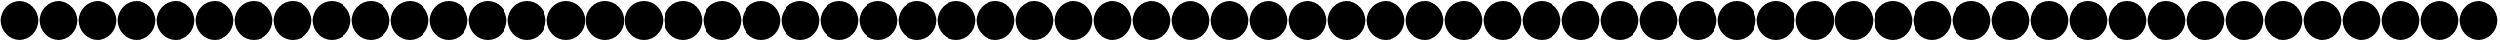 SplineFontDB: 3.0
FontName: Untitled1
FullName: Untitled1
FamilyName: Untitled1
Weight: Regular
Copyright: Copyright (c) 2018, psaha
UComments: "2018-11-27: Created with FontForge (http://fontforge.org)"
Version: 001.000
ItalicAngle: 0
UnderlinePosition: -100
UnderlineWidth: 50
Ascent: 800
Descent: 200
InvalidEm: 0
LayerCount: 2
Layer: 0 0 "Back" 1
Layer: 1 0 "Fore" 0
XUID: [1021 412 846336582 3701]
StyleMap: 0x0000
FSType: 0
OS2Version: 0
OS2_WeightWidthSlopeOnly: 0
OS2_UseTypoMetrics: 1
CreationTime: 1543345350
ModificationTime: 1543348755
OS2TypoAscent: 0
OS2TypoAOffset: 1
OS2TypoDescent: 0
OS2TypoDOffset: 1
OS2TypoLinegap: 90
OS2WinAscent: 0
OS2WinAOffset: 1
OS2WinDescent: 0
OS2WinDOffset: 1
HheadAscent: 0
HheadAOffset: 1
HheadDescent: 0
HheadDOffset: 1
DEI: 91125
Encoding: ISO8859-1
UnicodeInterp: none
NameList: AGL For New Fonts
DisplaySize: -48
AntiAlias: 1
FitToEm: 0
WinInfo: 0 39 16
BeginChars: 256 256

StartChar: uni0000
Encoding: 0 0 0
Width: 1000
VWidth: 0
HStem: -184.375 21G<366.211 633.789> -184.375 21G<366.211 633.789> 764.375 20G<366.211 633.789> 764.375 20G<366.211 633.789>
VStem: 15.625 968.75<155.937 444.063>
LayerCount: 2
Fore
SplineSet
500 784.375 m 0xa8
 767.578125 784.375 984.375 567.578125 984.375 300 c 0
 984.375 32.421875 767.578125 -184.375 500 -184.375 c 0
 232.421875 -184.375 15.625 32.421875 15.625 300 c 0
 15.625 567.578125 232.421875 784.375 500 784.375 c 0xa8
EndSplineSet
Validated: 524289
EndChar

StartChar: uni0001
Encoding: 1 1 1
Width: 1000
VWidth: 0
HStem: -184.375 21G<366.211 633.789> -184.375 21G<366.211 633.789> 764.375 20G<366.211 633.789> 764.375 20G<366.211 633.789>
VStem: 15.625 968.75<155.937 444.063>
LayerCount: 2
Fore
SplineSet
500 784.375 m 0xa8
 767.578125 784.375 984.375 567.578125 984.375 300 c 0
 984.375 32.421875 767.578125 -184.375 500 -184.375 c 0
 232.421875 -184.375 15.625 32.421875 15.625 300 c 0
 15.625 567.578125 232.421875 784.375 500 784.375 c 0xa8
EndSplineSet
Validated: 524289
EndChar

StartChar: uni0002
Encoding: 2 2 2
Width: 1000
VWidth: 0
HStem: -184.375 21G<366.211 633.789> -184.375 21G<366.211 633.789> 764.375 20G<366.211 633.789> 764.375 20G<366.211 633.789>
VStem: 15.625 968.75<155.937 444.063>
LayerCount: 2
Fore
SplineSet
500 784.375 m 0xa8
 767.578125 784.375 984.375 567.578125 984.375 300 c 0
 984.375 32.421875 767.578125 -184.375 500 -184.375 c 0
 232.421875 -184.375 15.625 32.421875 15.625 300 c 0
 15.625 567.578125 232.421875 784.375 500 784.375 c 0xa8
EndSplineSet
Validated: 524289
EndChar

StartChar: uni0003
Encoding: 3 3 3
Width: 1000
VWidth: 0
HStem: -184.375 21G<366.211 633.789> -184.375 21G<366.211 633.789> 764.375 20G<366.211 633.789> 764.375 20G<366.211 633.789>
VStem: 15.625 968.75<155.937 444.063>
LayerCount: 2
Fore
SplineSet
500 784.375 m 0xa8
 767.578125 784.375 984.375 567.578125 984.375 300 c 0
 984.375 32.421875 767.578125 -184.375 500 -184.375 c 0
 232.421875 -184.375 15.625 32.421875 15.625 300 c 0
 15.625 567.578125 232.421875 784.375 500 784.375 c 0xa8
EndSplineSet
Validated: 524289
EndChar

StartChar: uni0004
Encoding: 4 4 4
Width: 1000
VWidth: 0
HStem: -184.375 21G<366.211 633.789> -184.375 21G<366.211 633.789> 764.375 20G<366.211 633.789> 764.375 20G<366.211 633.789>
VStem: 15.625 968.75<155.937 444.063>
LayerCount: 2
Fore
SplineSet
500 784.375 m 0xa8
 767.578125 784.375 984.375 567.578125 984.375 300 c 0
 984.375 32.421875 767.578125 -184.375 500 -184.375 c 0
 232.421875 -184.375 15.625 32.421875 15.625 300 c 0
 15.625 567.578125 232.421875 784.375 500 784.375 c 0xa8
EndSplineSet
Validated: 524289
EndChar

StartChar: uni0005
Encoding: 5 5 5
Width: 1000
VWidth: 0
HStem: -184.375 21G<366.211 633.789> -184.375 21G<366.211 633.789> 764.375 20G<366.211 633.789> 764.375 20G<366.211 633.789>
VStem: 15.625 968.75<155.937 444.063>
LayerCount: 2
Fore
SplineSet
500 784.375 m 0xa8
 767.578125 784.375 984.375 567.578125 984.375 300 c 0
 984.375 32.421875 767.578125 -184.375 500 -184.375 c 0
 232.421875 -184.375 15.625 32.421875 15.625 300 c 0
 15.625 567.578125 232.421875 784.375 500 784.375 c 0xa8
EndSplineSet
Validated: 524289
EndChar

StartChar: uni0006
Encoding: 6 6 6
Width: 1000
VWidth: 0
HStem: -184.375 21G<366.211 633.789> -184.375 21G<366.211 633.789> 764.375 20G<366.211 633.789> 764.375 20G<366.211 633.789>
VStem: 15.625 968.75<155.937 444.063>
LayerCount: 2
Fore
SplineSet
500 784.375 m 0xa8
 767.578125 784.375 984.375 567.578125 984.375 300 c 0
 984.375 32.421875 767.578125 -184.375 500 -184.375 c 0
 232.421875 -184.375 15.625 32.421875 15.625 300 c 0
 15.625 567.578125 232.421875 784.375 500 784.375 c 0xa8
EndSplineSet
Validated: 524289
EndChar

StartChar: uni0007
Encoding: 7 7 7
Width: 1000
VWidth: 0
HStem: -184.375 21G<366.211 633.789> -184.375 21G<366.211 633.789> 764.375 20G<366.211 633.789> 764.375 20G<366.211 633.789>
VStem: 15.625 968.75<155.937 444.063>
LayerCount: 2
Fore
SplineSet
500 784.375 m 0xa8
 767.578125 784.375 984.375 567.578125 984.375 300 c 0
 984.375 32.421875 767.578125 -184.375 500 -184.375 c 0
 232.421875 -184.375 15.625 32.421875 15.625 300 c 0
 15.625 567.578125 232.421875 784.375 500 784.375 c 0xa8
EndSplineSet
Validated: 524289
EndChar

StartChar: uni0008
Encoding: 8 8 8
Width: 1000
VWidth: 0
HStem: -184.375 21G<366.211 633.789> -184.375 21G<366.211 633.789> 764.375 20G<366.211 633.789> 764.375 20G<366.211 633.789>
VStem: 15.625 968.75<155.937 444.063>
LayerCount: 2
Fore
SplineSet
500 784.375 m 0xa8
 767.578125 784.375 984.375 567.578125 984.375 300 c 0
 984.375 32.421875 767.578125 -184.375 500 -184.375 c 0
 232.421875 -184.375 15.625 32.421875 15.625 300 c 0
 15.625 567.578125 232.421875 784.375 500 784.375 c 0xa8
EndSplineSet
Validated: 524289
EndChar

StartChar: uni0009
Encoding: 9 9 9
Width: 1000
VWidth: 0
HStem: -184.375 21G<366.211 633.789> -184.375 21G<366.211 633.789> 764.375 20G<366.211 633.789> 764.375 20G<366.211 633.789>
VStem: 15.625 968.75<155.937 444.063>
LayerCount: 2
Fore
SplineSet
500 784.375 m 0xa8
 767.578125 784.375 984.375 567.578125 984.375 300 c 0
 984.375 32.421875 767.578125 -184.375 500 -184.375 c 0
 232.421875 -184.375 15.625 32.421875 15.625 300 c 0
 15.625 567.578125 232.421875 784.375 500 784.375 c 0xa8
EndSplineSet
Validated: 524289
EndChar

StartChar: uni000A
Encoding: 10 10 10
Width: 1000
VWidth: 0
HStem: -184.375 21G<366.211 633.789> -184.375 21G<366.211 633.789> 764.375 20G<366.211 633.789> 764.375 20G<366.211 633.789>
VStem: 15.625 968.75<155.937 444.063>
LayerCount: 2
Fore
SplineSet
500 784.375 m 0xa8
 767.578125 784.375 984.375 567.578125 984.375 300 c 0
 984.375 32.421875 767.578125 -184.375 500 -184.375 c 0
 232.421875 -184.375 15.625 32.421875 15.625 300 c 0
 15.625 567.578125 232.421875 784.375 500 784.375 c 0xa8
EndSplineSet
Validated: 524289
EndChar

StartChar: uni000B
Encoding: 11 11 11
Width: 1000
VWidth: 0
HStem: -184.375 21G<366.211 633.789> -184.375 21G<366.211 633.789> 764.375 20G<366.211 633.789> 764.375 20G<366.211 633.789>
VStem: 15.625 968.75<155.937 444.063>
LayerCount: 2
Fore
SplineSet
500 784.375 m 0xa8
 767.578125 784.375 984.375 567.578125 984.375 300 c 0
 984.375 32.421875 767.578125 -184.375 500 -184.375 c 0
 232.421875 -184.375 15.625 32.421875 15.625 300 c 0
 15.625 567.578125 232.421875 784.375 500 784.375 c 0xa8
EndSplineSet
Validated: 524289
EndChar

StartChar: uni000C
Encoding: 12 12 12
Width: 1000
VWidth: 0
HStem: -184.375 21G<366.211 633.789> -184.375 21G<366.211 633.789> 764.375 20G<366.211 633.789> 764.375 20G<366.211 633.789>
VStem: 15.625 968.75<155.937 444.063>
LayerCount: 2
Fore
SplineSet
500 784.375 m 0xa8
 767.578125 784.375 984.375 567.578125 984.375 300 c 0
 984.375 32.421875 767.578125 -184.375 500 -184.375 c 0
 232.421875 -184.375 15.625 32.421875 15.625 300 c 0
 15.625 567.578125 232.421875 784.375 500 784.375 c 0xa8
EndSplineSet
Validated: 524289
EndChar

StartChar: uni000D
Encoding: 13 13 13
Width: 1000
VWidth: 0
HStem: -184.375 21G<366.211 633.789> -184.375 21G<366.211 633.789> 764.375 20G<366.211 633.789> 764.375 20G<366.211 633.789>
VStem: 15.625 968.75<155.937 444.063>
LayerCount: 2
Fore
SplineSet
500 784.375 m 0xa8
 767.578125 784.375 984.375 567.578125 984.375 300 c 0
 984.375 32.421875 767.578125 -184.375 500 -184.375 c 0
 232.421875 -184.375 15.625 32.421875 15.625 300 c 0
 15.625 567.578125 232.421875 784.375 500 784.375 c 0xa8
EndSplineSet
Validated: 524289
EndChar

StartChar: uni000E
Encoding: 14 14 14
Width: 1000
VWidth: 0
HStem: -184.375 21G<366.211 633.789> -184.375 21G<366.211 633.789> 764.375 20G<366.211 633.789> 764.375 20G<366.211 633.789>
VStem: 15.625 968.75<155.937 444.063>
LayerCount: 2
Fore
SplineSet
500 784.375 m 0xa8
 767.578125 784.375 984.375 567.578125 984.375 300 c 0
 984.375 32.421875 767.578125 -184.375 500 -184.375 c 0
 232.421875 -184.375 15.625 32.421875 15.625 300 c 0
 15.625 567.578125 232.421875 784.375 500 784.375 c 0xa8
EndSplineSet
Validated: 524289
EndChar

StartChar: uni000F
Encoding: 15 15 15
Width: 1000
VWidth: 0
HStem: -184.375 21G<366.211 633.789> -184.375 21G<366.211 633.789> 764.375 20G<366.211 633.789> 764.375 20G<366.211 633.789>
VStem: 15.625 968.75<155.937 444.063>
LayerCount: 2
Fore
SplineSet
500 784.375 m 0xa8
 767.578125 784.375 984.375 567.578125 984.375 300 c 0
 984.375 32.421875 767.578125 -184.375 500 -184.375 c 0
 232.421875 -184.375 15.625 32.421875 15.625 300 c 0
 15.625 567.578125 232.421875 784.375 500 784.375 c 0xa8
EndSplineSet
Validated: 524289
EndChar

StartChar: uni0010
Encoding: 16 16 16
Width: 1000
VWidth: 0
HStem: -184.375 21G<366.211 633.789> -184.375 21G<366.211 633.789> 764.375 20G<366.211 633.789> 764.375 20G<366.211 633.789>
VStem: 15.625 968.75<155.937 444.063>
LayerCount: 2
Fore
SplineSet
500 784.375 m 0xa8
 767.578125 784.375 984.375 567.578125 984.375 300 c 0
 984.375 32.421875 767.578125 -184.375 500 -184.375 c 0
 232.421875 -184.375 15.625 32.421875 15.625 300 c 0
 15.625 567.578125 232.421875 784.375 500 784.375 c 0xa8
EndSplineSet
Validated: 524289
EndChar

StartChar: uni0011
Encoding: 17 17 17
Width: 1000
VWidth: 0
HStem: -184.375 21G<366.211 633.789> -184.375 21G<366.211 633.789> 764.375 20G<366.211 633.789> 764.375 20G<366.211 633.789>
VStem: 15.625 968.75<155.937 444.063>
LayerCount: 2
Fore
SplineSet
500 784.375 m 0xa8
 767.578125 784.375 984.375 567.578125 984.375 300 c 0
 984.375 32.421875 767.578125 -184.375 500 -184.375 c 0
 232.421875 -184.375 15.625 32.421875 15.625 300 c 0
 15.625 567.578125 232.421875 784.375 500 784.375 c 0xa8
EndSplineSet
Validated: 524289
EndChar

StartChar: uni0012
Encoding: 18 18 18
Width: 1000
VWidth: 0
HStem: -184.375 21G<366.211 633.789> -184.375 21G<366.211 633.789> 764.375 20G<366.211 633.789> 764.375 20G<366.211 633.789>
VStem: 15.625 968.75<155.937 444.063>
LayerCount: 2
Fore
SplineSet
500 784.375 m 0xa8
 767.578125 784.375 984.375 567.578125 984.375 300 c 0
 984.375 32.421875 767.578125 -184.375 500 -184.375 c 0
 232.421875 -184.375 15.625 32.421875 15.625 300 c 0
 15.625 567.578125 232.421875 784.375 500 784.375 c 0xa8
EndSplineSet
Validated: 524289
EndChar

StartChar: uni0013
Encoding: 19 19 19
Width: 1000
VWidth: 0
HStem: -184.375 21G<366.211 633.789> -184.375 21G<366.211 633.789> 764.375 20G<366.211 633.789> 764.375 20G<366.211 633.789>
VStem: 15.625 968.75<155.937 444.063>
LayerCount: 2
Fore
SplineSet
500 784.375 m 0xa8
 767.578125 784.375 984.375 567.578125 984.375 300 c 0
 984.375 32.421875 767.578125 -184.375 500 -184.375 c 0
 232.421875 -184.375 15.625 32.421875 15.625 300 c 0
 15.625 567.578125 232.421875 784.375 500 784.375 c 0xa8
EndSplineSet
Validated: 524289
EndChar

StartChar: uni0014
Encoding: 20 20 20
Width: 1000
VWidth: 0
HStem: -184.375 21G<366.211 633.789> -184.375 21G<366.211 633.789> 764.375 20G<366.211 633.789> 764.375 20G<366.211 633.789>
VStem: 15.625 968.75<155.937 444.063>
LayerCount: 2
Fore
SplineSet
500 784.375 m 0xa8
 767.578125 784.375 984.375 567.578125 984.375 300 c 0
 984.375 32.421875 767.578125 -184.375 500 -184.375 c 0
 232.421875 -184.375 15.625 32.421875 15.625 300 c 0
 15.625 567.578125 232.421875 784.375 500 784.375 c 0xa8
EndSplineSet
Validated: 524289
EndChar

StartChar: uni0015
Encoding: 21 21 21
Width: 1000
VWidth: 0
HStem: -184.375 21G<366.211 633.789> -184.375 21G<366.211 633.789> 764.375 20G<366.211 633.789> 764.375 20G<366.211 633.789>
VStem: 15.625 968.75<155.937 444.063>
LayerCount: 2
Fore
SplineSet
500 784.375 m 0xa8
 767.578125 784.375 984.375 567.578125 984.375 300 c 0
 984.375 32.421875 767.578125 -184.375 500 -184.375 c 0
 232.421875 -184.375 15.625 32.421875 15.625 300 c 0
 15.625 567.578125 232.421875 784.375 500 784.375 c 0xa8
EndSplineSet
Validated: 524289
EndChar

StartChar: uni0016
Encoding: 22 22 22
Width: 1000
VWidth: 0
HStem: -184.375 21G<366.211 633.789> -184.375 21G<366.211 633.789> 764.375 20G<366.211 633.789> 764.375 20G<366.211 633.789>
VStem: 15.625 968.75<155.937 444.063>
LayerCount: 2
Fore
SplineSet
500 784.375 m 0xa8
 767.578125 784.375 984.375 567.578125 984.375 300 c 0
 984.375 32.421875 767.578125 -184.375 500 -184.375 c 0
 232.421875 -184.375 15.625 32.421875 15.625 300 c 0
 15.625 567.578125 232.421875 784.375 500 784.375 c 0xa8
EndSplineSet
Validated: 524289
EndChar

StartChar: uni0017
Encoding: 23 23 23
Width: 1000
VWidth: 0
HStem: -184.375 21G<366.211 633.789> -184.375 21G<366.211 633.789> 764.375 20G<366.211 633.789> 764.375 20G<366.211 633.789>
VStem: 15.625 968.75<155.937 444.063>
LayerCount: 2
Fore
SplineSet
500 784.375 m 0xa8
 767.578125 784.375 984.375 567.578125 984.375 300 c 0
 984.375 32.421875 767.578125 -184.375 500 -184.375 c 0
 232.421875 -184.375 15.625 32.421875 15.625 300 c 0
 15.625 567.578125 232.421875 784.375 500 784.375 c 0xa8
EndSplineSet
Validated: 524289
EndChar

StartChar: uni0018
Encoding: 24 24 24
Width: 1000
VWidth: 0
HStem: -184.375 21G<366.211 633.789> -184.375 21G<366.211 633.789> 764.375 20G<366.211 633.789> 764.375 20G<366.211 633.789>
VStem: 15.625 968.75<155.937 444.063>
LayerCount: 2
Fore
SplineSet
500 784.375 m 0xa8
 767.578125 784.375 984.375 567.578125 984.375 300 c 0
 984.375 32.421875 767.578125 -184.375 500 -184.375 c 0
 232.421875 -184.375 15.625 32.421875 15.625 300 c 0
 15.625 567.578125 232.421875 784.375 500 784.375 c 0xa8
EndSplineSet
Validated: 524289
EndChar

StartChar: uni0019
Encoding: 25 25 25
Width: 1000
VWidth: 0
HStem: -184.375 21G<366.211 633.789> -184.375 21G<366.211 633.789> 764.375 20G<366.211 633.789> 764.375 20G<366.211 633.789>
VStem: 15.625 968.75<155.937 444.063>
LayerCount: 2
Fore
SplineSet
500 784.375 m 0xa8
 767.578125 784.375 984.375 567.578125 984.375 300 c 0
 984.375 32.421875 767.578125 -184.375 500 -184.375 c 0
 232.421875 -184.375 15.625 32.421875 15.625 300 c 0
 15.625 567.578125 232.421875 784.375 500 784.375 c 0xa8
EndSplineSet
Validated: 524289
EndChar

StartChar: uni001A
Encoding: 26 26 26
Width: 1000
VWidth: 0
HStem: -184.375 21G<366.211 633.789> -184.375 21G<366.211 633.789> 764.375 20G<366.211 633.789> 764.375 20G<366.211 633.789>
VStem: 15.625 968.75<155.937 444.063>
LayerCount: 2
Fore
SplineSet
500 784.375 m 0xa8
 767.578125 784.375 984.375 567.578125 984.375 300 c 0
 984.375 32.421875 767.578125 -184.375 500 -184.375 c 0
 232.421875 -184.375 15.625 32.421875 15.625 300 c 0
 15.625 567.578125 232.421875 784.375 500 784.375 c 0xa8
EndSplineSet
Validated: 524289
EndChar

StartChar: uni001B
Encoding: 27 27 27
Width: 1000
VWidth: 0
HStem: -184.375 21G<366.211 633.789> -184.375 21G<366.211 633.789> 764.375 20G<366.211 633.789> 764.375 20G<366.211 633.789>
VStem: 15.625 968.75<155.937 444.063>
LayerCount: 2
Fore
SplineSet
500 784.375 m 0xa8
 767.578125 784.375 984.375 567.578125 984.375 300 c 0
 984.375 32.421875 767.578125 -184.375 500 -184.375 c 0
 232.421875 -184.375 15.625 32.421875 15.625 300 c 0
 15.625 567.578125 232.421875 784.375 500 784.375 c 0xa8
EndSplineSet
Validated: 524289
EndChar

StartChar: uni001C
Encoding: 28 28 28
Width: 1000
VWidth: 0
HStem: -184.375 21G<366.211 633.789> -184.375 21G<366.211 633.789> 764.375 20G<366.211 633.789> 764.375 20G<366.211 633.789>
VStem: 15.625 968.75<155.937 444.063>
LayerCount: 2
Fore
SplineSet
500 784.375 m 0xa8
 767.578125 784.375 984.375 567.578125 984.375 300 c 0
 984.375 32.421875 767.578125 -184.375 500 -184.375 c 0
 232.421875 -184.375 15.625 32.421875 15.625 300 c 0
 15.625 567.578125 232.421875 784.375 500 784.375 c 0xa8
EndSplineSet
Validated: 524289
EndChar

StartChar: uni001D
Encoding: 29 29 29
Width: 1000
VWidth: 0
HStem: -184.375 21G<366.211 633.789> -184.375 21G<366.211 633.789> 764.375 20G<366.211 633.789> 764.375 20G<366.211 633.789>
VStem: 15.625 968.75<155.937 444.063>
LayerCount: 2
Fore
SplineSet
500 784.375 m 0xa8
 767.578125 784.375 984.375 567.578125 984.375 300 c 0
 984.375 32.421875 767.578125 -184.375 500 -184.375 c 0
 232.421875 -184.375 15.625 32.421875 15.625 300 c 0
 15.625 567.578125 232.421875 784.375 500 784.375 c 0xa8
EndSplineSet
Validated: 524289
EndChar

StartChar: uni001E
Encoding: 30 30 30
Width: 1000
VWidth: 0
HStem: -184.375 21G<366.211 633.789> -184.375 21G<366.211 633.789> 764.375 20G<366.211 633.789> 764.375 20G<366.211 633.789>
VStem: 15.625 968.75<155.937 444.063>
LayerCount: 2
Fore
SplineSet
500 784.375 m 0xa8
 767.578125 784.375 984.375 567.578125 984.375 300 c 0
 984.375 32.421875 767.578125 -184.375 500 -184.375 c 0
 232.421875 -184.375 15.625 32.421875 15.625 300 c 0
 15.625 567.578125 232.421875 784.375 500 784.375 c 0xa8
EndSplineSet
Validated: 524289
EndChar

StartChar: uni001F
Encoding: 31 31 31
Width: 1000
VWidth: 0
HStem: -184.375 21G<366.211 633.789> -184.375 21G<366.211 633.789> 764.375 20G<366.211 633.789> 764.375 20G<366.211 633.789>
VStem: 15.625 968.75<155.937 444.063>
LayerCount: 2
Fore
SplineSet
500 784.375 m 0xa8
 767.578125 784.375 984.375 567.578125 984.375 300 c 0
 984.375 32.421875 767.578125 -184.375 500 -184.375 c 0
 232.421875 -184.375 15.625 32.421875 15.625 300 c 0
 15.625 567.578125 232.421875 784.375 500 784.375 c 0xa8
EndSplineSet
Validated: 524289
EndChar

StartChar: space
Encoding: 32 32 32
Width: 1000
VWidth: 0
HStem: -184.375 21G<366.211 633.789> -184.375 21G<366.211 633.789> 764.375 20G<366.211 633.789> 764.375 20G<366.211 633.789>
VStem: 15.625 968.75<155.937 444.063>
LayerCount: 2
Fore
SplineSet
500 784.375 m 0xa8
 767.578125 784.375 984.375 567.578125 984.375 300 c 0
 984.375 32.421875 767.578125 -184.375 500 -184.375 c 0
 232.421875 -184.375 15.625 32.421875 15.625 300 c 0
 15.625 567.578125 232.421875 784.375 500 784.375 c 0xa8
EndSplineSet
Validated: 524289
EndChar

StartChar: exclam
Encoding: 33 33 33
Width: 1000
VWidth: 0
HStem: -184.375 21G<366.211 633.789> -184.375 21G<366.211 633.789> 764.375 20G<366.211 633.789> 764.375 20G<366.211 633.789>
VStem: 15.625 968.75<155.937 444.063>
LayerCount: 2
Fore
SplineSet
500 784.375 m 0xa8
 767.578125 784.375 984.375 567.578125 984.375 300 c 0
 984.375 32.421875 767.578125 -184.375 500 -184.375 c 0
 232.421875 -184.375 15.625 32.421875 15.625 300 c 0
 15.625 567.578125 232.421875 784.375 500 784.375 c 0xa8
EndSplineSet
Validated: 524289
EndChar

StartChar: quotedbl
Encoding: 34 34 34
Width: 1000
VWidth: 0
HStem: -184.375 21G<366.211 633.789> -184.375 21G<366.211 633.789> 764.375 20G<366.211 633.789> 764.375 20G<366.211 633.789>
VStem: 15.625 968.75<155.937 444.063>
LayerCount: 2
Fore
SplineSet
500 784.375 m 0xa8
 767.578125 784.375 984.375 567.578125 984.375 300 c 0
 984.375 32.421875 767.578125 -184.375 500 -184.375 c 0
 232.421875 -184.375 15.625 32.421875 15.625 300 c 0
 15.625 567.578125 232.421875 784.375 500 784.375 c 0xa8
EndSplineSet
Validated: 524289
EndChar

StartChar: numbersign
Encoding: 35 35 35
Width: 1000
VWidth: 0
HStem: -184.375 21G<366.211 633.789> -184.375 21G<366.211 633.789> 764.375 20G<366.211 633.789> 764.375 20G<366.211 633.789>
VStem: 15.625 968.75<155.937 444.063>
LayerCount: 2
Fore
SplineSet
500 784.375 m 0xa8
 767.578125 784.375 984.375 567.578125 984.375 300 c 0
 984.375 32.421875 767.578125 -184.375 500 -184.375 c 0
 232.421875 -184.375 15.625 32.421875 15.625 300 c 0
 15.625 567.578125 232.421875 784.375 500 784.375 c 0xa8
EndSplineSet
Validated: 524289
EndChar

StartChar: dollar
Encoding: 36 36 36
Width: 1000
VWidth: 0
HStem: -184.375 21G<366.211 633.789> -184.375 21G<366.211 633.789> 764.375 20G<366.211 633.789> 764.375 20G<366.211 633.789>
VStem: 15.625 968.75<155.937 444.063>
LayerCount: 2
Fore
SplineSet
500 784.375 m 0xa8
 767.578125 784.375 984.375 567.578125 984.375 300 c 0
 984.375 32.421875 767.578125 -184.375 500 -184.375 c 0
 232.421875 -184.375 15.625 32.421875 15.625 300 c 0
 15.625 567.578125 232.421875 784.375 500 784.375 c 0xa8
EndSplineSet
Validated: 524289
EndChar

StartChar: percent
Encoding: 37 37 37
Width: 1000
VWidth: 0
HStem: -184.375 21G<366.211 633.789> -184.375 21G<366.211 633.789> 764.375 20G<366.211 633.789> 764.375 20G<366.211 633.789>
VStem: 15.625 968.75<155.937 444.063>
LayerCount: 2
Fore
SplineSet
500 784.375 m 0xa8
 767.578125 784.375 984.375 567.578125 984.375 300 c 0
 984.375 32.421875 767.578125 -184.375 500 -184.375 c 0
 232.421875 -184.375 15.625 32.421875 15.625 300 c 0
 15.625 567.578125 232.421875 784.375 500 784.375 c 0xa8
EndSplineSet
Validated: 524289
EndChar

StartChar: ampersand
Encoding: 38 38 38
Width: 1000
VWidth: 0
HStem: -184.375 21G<366.211 633.789> -184.375 21G<366.211 633.789> 764.375 20G<366.211 633.789> 764.375 20G<366.211 633.789>
VStem: 15.625 968.75<155.937 444.063>
LayerCount: 2
Fore
SplineSet
500 784.375 m 0xa8
 767.578125 784.375 984.375 567.578125 984.375 300 c 0
 984.375 32.421875 767.578125 -184.375 500 -184.375 c 0
 232.421875 -184.375 15.625 32.421875 15.625 300 c 0
 15.625 567.578125 232.421875 784.375 500 784.375 c 0xa8
EndSplineSet
Validated: 524289
EndChar

StartChar: quotesingle
Encoding: 39 39 39
Width: 1000
VWidth: 0
HStem: -184.375 21G<366.211 633.789> -184.375 21G<366.211 633.789> 764.375 20G<366.211 633.789> 764.375 20G<366.211 633.789>
VStem: 15.625 968.75<155.937 444.063>
LayerCount: 2
Fore
SplineSet
500 784.375 m 0xa8
 767.578125 784.375 984.375 567.578125 984.375 300 c 0
 984.375 32.421875 767.578125 -184.375 500 -184.375 c 0
 232.421875 -184.375 15.625 32.421875 15.625 300 c 0
 15.625 567.578125 232.421875 784.375 500 784.375 c 0xa8
EndSplineSet
Validated: 524289
EndChar

StartChar: parenleft
Encoding: 40 40 40
Width: 1000
VWidth: 0
HStem: -184.375 21G<366.211 633.789> -184.375 21G<366.211 633.789> 764.375 20G<366.211 633.789> 764.375 20G<366.211 633.789>
VStem: 15.625 968.75<155.937 444.063>
LayerCount: 2
Fore
SplineSet
500 784.375 m 0xa8
 767.578125 784.375 984.375 567.578125 984.375 300 c 0
 984.375 32.421875 767.578125 -184.375 500 -184.375 c 0
 232.421875 -184.375 15.625 32.421875 15.625 300 c 0
 15.625 567.578125 232.421875 784.375 500 784.375 c 0xa8
EndSplineSet
Validated: 524289
EndChar

StartChar: parenright
Encoding: 41 41 41
Width: 1000
VWidth: 0
HStem: -184.375 21G<366.211 633.789> -184.375 21G<366.211 633.789> 764.375 20G<366.211 633.789> 764.375 20G<366.211 633.789>
VStem: 15.625 968.75<155.937 444.063>
LayerCount: 2
Fore
SplineSet
500 784.375 m 0xa8
 767.578125 784.375 984.375 567.578125 984.375 300 c 0
 984.375 32.421875 767.578125 -184.375 500 -184.375 c 0
 232.421875 -184.375 15.625 32.421875 15.625 300 c 0
 15.625 567.578125 232.421875 784.375 500 784.375 c 0xa8
EndSplineSet
Validated: 524289
EndChar

StartChar: asterisk
Encoding: 42 42 42
Width: 1000
VWidth: 0
HStem: -184.375 21G<366.211 633.789> -184.375 21G<366.211 633.789> 764.375 20G<366.211 633.789> 764.375 20G<366.211 633.789>
VStem: 15.625 968.75<155.937 444.063>
LayerCount: 2
Fore
SplineSet
500 784.375 m 0xa8
 767.578125 784.375 984.375 567.578125 984.375 300 c 0
 984.375 32.421875 767.578125 -184.375 500 -184.375 c 0
 232.421875 -184.375 15.625 32.421875 15.625 300 c 0
 15.625 567.578125 232.421875 784.375 500 784.375 c 0xa8
EndSplineSet
Validated: 524289
EndChar

StartChar: plus
Encoding: 43 43 43
Width: 1000
VWidth: 0
HStem: -184.375 21G<366.211 633.789> -184.375 21G<366.211 633.789> 764.375 20G<366.211 633.789> 764.375 20G<366.211 633.789>
VStem: 15.625 968.75<155.937 444.063>
LayerCount: 2
Fore
SplineSet
500 784.375 m 0xa8
 767.578125 784.375 984.375 567.578125 984.375 300 c 0
 984.375 32.421875 767.578125 -184.375 500 -184.375 c 0
 232.421875 -184.375 15.625 32.421875 15.625 300 c 0
 15.625 567.578125 232.421875 784.375 500 784.375 c 0xa8
EndSplineSet
Validated: 524289
EndChar

StartChar: comma
Encoding: 44 44 44
Width: 1000
VWidth: 0
HStem: -184.375 21G<366.211 633.789> -184.375 21G<366.211 633.789> 764.375 20G<366.211 633.789> 764.375 20G<366.211 633.789>
VStem: 15.625 968.75<155.937 444.063>
LayerCount: 2
Fore
SplineSet
500 784.375 m 0xa8
 767.578125 784.375 984.375 567.578125 984.375 300 c 0
 984.375 32.421875 767.578125 -184.375 500 -184.375 c 0
 232.421875 -184.375 15.625 32.421875 15.625 300 c 0
 15.625 567.578125 232.421875 784.375 500 784.375 c 0xa8
EndSplineSet
Validated: 524289
EndChar

StartChar: hyphen
Encoding: 45 45 45
Width: 1000
VWidth: 0
HStem: -184.375 21G<366.211 633.789> -184.375 21G<366.211 633.789> 764.375 20G<366.211 633.789> 764.375 20G<366.211 633.789>
VStem: 15.625 968.75<155.937 444.063>
LayerCount: 2
Fore
SplineSet
500 784.375 m 0xa8
 767.578125 784.375 984.375 567.578125 984.375 300 c 0
 984.375 32.421875 767.578125 -184.375 500 -184.375 c 0
 232.421875 -184.375 15.625 32.421875 15.625 300 c 0
 15.625 567.578125 232.421875 784.375 500 784.375 c 0xa8
EndSplineSet
Validated: 524289
EndChar

StartChar: period
Encoding: 46 46 46
Width: 1000
VWidth: 0
HStem: -184.375 21G<366.211 633.789> -184.375 21G<366.211 633.789> 764.375 20G<366.211 633.789> 764.375 20G<366.211 633.789>
VStem: 15.625 968.75<155.937 444.063>
LayerCount: 2
Fore
SplineSet
500 784.375 m 0xa8
 767.578125 784.375 984.375 567.578125 984.375 300 c 0
 984.375 32.421875 767.578125 -184.375 500 -184.375 c 0
 232.421875 -184.375 15.625 32.421875 15.625 300 c 0
 15.625 567.578125 232.421875 784.375 500 784.375 c 0xa8
EndSplineSet
Validated: 524289
EndChar

StartChar: slash
Encoding: 47 47 47
Width: 1000
VWidth: 0
HStem: -184.375 21G<366.211 633.789> -184.375 21G<366.211 633.789> 764.375 20G<366.211 633.789> 764.375 20G<366.211 633.789>
VStem: 15.625 968.75<155.937 444.063>
LayerCount: 2
Fore
SplineSet
500 784.375 m 0xa8
 767.578125 784.375 984.375 567.578125 984.375 300 c 0
 984.375 32.421875 767.578125 -184.375 500 -184.375 c 0
 232.421875 -184.375 15.625 32.421875 15.625 300 c 0
 15.625 567.578125 232.421875 784.375 500 784.375 c 0xa8
EndSplineSet
Validated: 524289
EndChar

StartChar: zero
Encoding: 48 48 48
Width: 1000
VWidth: 0
HStem: -184.375 21G<366.211 633.789> -184.375 21G<366.211 633.789> 764.375 20G<366.211 633.789> 764.375 20G<366.211 633.789>
VStem: 15.625 968.75<155.937 444.063>
LayerCount: 2
Fore
SplineSet
500 784.375 m 0xa8
 767.578125 784.375 984.375 567.578125 984.375 300 c 0
 984.375 32.421875 767.578125 -184.375 500 -184.375 c 0
 232.421875 -184.375 15.625 32.421875 15.625 300 c 0
 15.625 567.578125 232.421875 784.375 500 784.375 c 0xa8
EndSplineSet
Validated: 524289
EndChar

StartChar: one
Encoding: 49 49 49
Width: 1000
VWidth: 0
HStem: -184.375 21G<366.211 633.789> -184.375 21G<366.211 633.789> 764.375 20G<366.211 633.789> 764.375 20G<366.211 633.789>
VStem: 15.625 968.75<155.937 444.063>
LayerCount: 2
Fore
SplineSet
500 784.375 m 0xa8
 767.578125 784.375 984.375 567.578125 984.375 300 c 0
 984.375 32.421875 767.578125 -184.375 500 -184.375 c 0
 232.421875 -184.375 15.625 32.421875 15.625 300 c 0
 15.625 567.578125 232.421875 784.375 500 784.375 c 0xa8
EndSplineSet
Validated: 524289
EndChar

StartChar: two
Encoding: 50 50 50
Width: 1000
VWidth: 0
HStem: -184.375 21G<366.211 633.789> -184.375 21G<366.211 633.789> 764.375 20G<366.211 633.789> 764.375 20G<366.211 633.789>
VStem: 15.625 968.75<155.937 444.063>
LayerCount: 2
Fore
SplineSet
500 784.375 m 0xa8
 767.578125 784.375 984.375 567.578125 984.375 300 c 0
 984.375 32.421875 767.578125 -184.375 500 -184.375 c 0
 232.421875 -184.375 15.625 32.421875 15.625 300 c 0
 15.625 567.578125 232.421875 784.375 500 784.375 c 0xa8
EndSplineSet
Validated: 524289
EndChar

StartChar: three
Encoding: 51 51 51
Width: 1000
VWidth: 0
HStem: -184.375 21G<366.211 633.789> -184.375 21G<366.211 633.789> 764.375 20G<366.211 633.789> 764.375 20G<366.211 633.789>
VStem: 15.625 968.75<155.937 444.063>
LayerCount: 2
Fore
SplineSet
500 784.375 m 0xa8
 767.578125 784.375 984.375 567.578125 984.375 300 c 0
 984.375 32.421875 767.578125 -184.375 500 -184.375 c 0
 232.421875 -184.375 15.625 32.421875 15.625 300 c 0
 15.625 567.578125 232.421875 784.375 500 784.375 c 0xa8
EndSplineSet
Validated: 524289
EndChar

StartChar: four
Encoding: 52 52 52
Width: 1000
VWidth: 0
HStem: -184.375 21G<366.211 633.789> -184.375 21G<366.211 633.789> 764.375 20G<366.211 633.789> 764.375 20G<366.211 633.789>
VStem: 15.625 968.75<155.937 444.063>
LayerCount: 2
Fore
SplineSet
500 784.375 m 0xa8
 767.578125 784.375 984.375 567.578125 984.375 300 c 0
 984.375 32.421875 767.578125 -184.375 500 -184.375 c 0
 232.421875 -184.375 15.625 32.421875 15.625 300 c 0
 15.625 567.578125 232.421875 784.375 500 784.375 c 0xa8
EndSplineSet
Validated: 524289
EndChar

StartChar: five
Encoding: 53 53 53
Width: 1000
VWidth: 0
HStem: -184.375 21G<366.211 633.789> -184.375 21G<366.211 633.789> 764.375 20G<366.211 633.789> 764.375 20G<366.211 633.789>
VStem: 15.625 968.75<155.937 444.063>
LayerCount: 2
Fore
SplineSet
500 784.375 m 0xa8
 767.578125 784.375 984.375 567.578125 984.375 300 c 0
 984.375 32.421875 767.578125 -184.375 500 -184.375 c 0
 232.421875 -184.375 15.625 32.421875 15.625 300 c 0
 15.625 567.578125 232.421875 784.375 500 784.375 c 0xa8
EndSplineSet
Validated: 524289
EndChar

StartChar: six
Encoding: 54 54 54
Width: 1000
VWidth: 0
HStem: -184.375 21G<366.211 633.789> -184.375 21G<366.211 633.789> 764.375 20G<366.211 633.789> 764.375 20G<366.211 633.789>
VStem: 15.625 968.75<155.937 444.063>
LayerCount: 2
Fore
SplineSet
500 784.375 m 0xa8
 767.578125 784.375 984.375 567.578125 984.375 300 c 0
 984.375 32.421875 767.578125 -184.375 500 -184.375 c 0
 232.421875 -184.375 15.625 32.421875 15.625 300 c 0
 15.625 567.578125 232.421875 784.375 500 784.375 c 0xa8
EndSplineSet
Validated: 524289
EndChar

StartChar: seven
Encoding: 55 55 55
Width: 1000
VWidth: 0
HStem: -184.375 21G<366.211 633.789> -184.375 21G<366.211 633.789> 764.375 20G<366.211 633.789> 764.375 20G<366.211 633.789>
VStem: 15.625 968.75<155.937 444.063>
LayerCount: 2
Fore
SplineSet
500 784.375 m 0xa8
 767.578125 784.375 984.375 567.578125 984.375 300 c 0
 984.375 32.421875 767.578125 -184.375 500 -184.375 c 0
 232.421875 -184.375 15.625 32.421875 15.625 300 c 0
 15.625 567.578125 232.421875 784.375 500 784.375 c 0xa8
EndSplineSet
Validated: 524289
EndChar

StartChar: eight
Encoding: 56 56 56
Width: 1000
VWidth: 0
HStem: -184.375 21G<366.211 633.789> -184.375 21G<366.211 633.789> 764.375 20G<366.211 633.789> 764.375 20G<366.211 633.789>
VStem: 15.625 968.75<155.937 444.063>
LayerCount: 2
Fore
SplineSet
500 784.375 m 0xa8
 767.578125 784.375 984.375 567.578125 984.375 300 c 0
 984.375 32.421875 767.578125 -184.375 500 -184.375 c 0
 232.421875 -184.375 15.625 32.421875 15.625 300 c 0
 15.625 567.578125 232.421875 784.375 500 784.375 c 0xa8
EndSplineSet
Validated: 524289
EndChar

StartChar: nine
Encoding: 57 57 57
Width: 1000
VWidth: 0
HStem: -184.375 21G<366.211 633.789> -184.375 21G<366.211 633.789> 764.375 20G<366.211 633.789> 764.375 20G<366.211 633.789>
VStem: 15.625 968.75<155.937 444.063>
LayerCount: 2
Fore
SplineSet
500 784.375 m 0xa8
 767.578125 784.375 984.375 567.578125 984.375 300 c 0
 984.375 32.421875 767.578125 -184.375 500 -184.375 c 0
 232.421875 -184.375 15.625 32.421875 15.625 300 c 0
 15.625 567.578125 232.421875 784.375 500 784.375 c 0xa8
EndSplineSet
Validated: 524289
EndChar

StartChar: colon
Encoding: 58 58 58
Width: 1000
VWidth: 0
HStem: -184.375 21G<366.211 633.789> -184.375 21G<366.211 633.789> 764.375 20G<366.211 633.789> 764.375 20G<366.211 633.789>
VStem: 15.625 968.75<155.937 444.063>
LayerCount: 2
Fore
SplineSet
500 784.375 m 0xa8
 767.578125 784.375 984.375 567.578125 984.375 300 c 0
 984.375 32.421875 767.578125 -184.375 500 -184.375 c 0
 232.421875 -184.375 15.625 32.421875 15.625 300 c 0
 15.625 567.578125 232.421875 784.375 500 784.375 c 0xa8
EndSplineSet
Validated: 524289
EndChar

StartChar: semicolon
Encoding: 59 59 59
Width: 1000
VWidth: 0
HStem: -184.375 21G<366.211 633.789> -184.375 21G<366.211 633.789> 764.375 20G<366.211 633.789> 764.375 20G<366.211 633.789>
VStem: 15.625 968.75<155.937 444.063>
LayerCount: 2
Fore
SplineSet
500 784.375 m 0xa8
 767.578125 784.375 984.375 567.578125 984.375 300 c 0
 984.375 32.421875 767.578125 -184.375 500 -184.375 c 0
 232.421875 -184.375 15.625 32.421875 15.625 300 c 0
 15.625 567.578125 232.421875 784.375 500 784.375 c 0xa8
EndSplineSet
Validated: 524289
EndChar

StartChar: less
Encoding: 60 60 60
Width: 1000
VWidth: 0
HStem: -184.375 21G<366.211 633.789> -184.375 21G<366.211 633.789> 764.375 20G<366.211 633.789> 764.375 20G<366.211 633.789>
VStem: 15.625 968.75<155.937 444.063>
LayerCount: 2
Fore
SplineSet
500 784.375 m 0xa8
 767.578125 784.375 984.375 567.578125 984.375 300 c 0
 984.375 32.421875 767.578125 -184.375 500 -184.375 c 0
 232.421875 -184.375 15.625 32.421875 15.625 300 c 0
 15.625 567.578125 232.421875 784.375 500 784.375 c 0xa8
EndSplineSet
Validated: 524289
EndChar

StartChar: equal
Encoding: 61 61 61
Width: 1000
VWidth: 0
HStem: -184.375 21G<366.211 633.789> -184.375 21G<366.211 633.789> 764.375 20G<366.211 633.789> 764.375 20G<366.211 633.789>
VStem: 15.625 968.75<155.937 444.063>
LayerCount: 2
Fore
SplineSet
500 784.375 m 0xa8
 767.578125 784.375 984.375 567.578125 984.375 300 c 0
 984.375 32.421875 767.578125 -184.375 500 -184.375 c 0
 232.421875 -184.375 15.625 32.421875 15.625 300 c 0
 15.625 567.578125 232.421875 784.375 500 784.375 c 0xa8
EndSplineSet
Validated: 524289
EndChar

StartChar: greater
Encoding: 62 62 62
Width: 1000
VWidth: 0
HStem: -184.375 21G<366.211 633.789> -184.375 21G<366.211 633.789> 764.375 20G<366.211 633.789> 764.375 20G<366.211 633.789>
VStem: 15.625 968.75<155.937 444.063>
LayerCount: 2
Fore
SplineSet
500 784.375 m 0xa8
 767.578125 784.375 984.375 567.578125 984.375 300 c 0
 984.375 32.421875 767.578125 -184.375 500 -184.375 c 0
 232.421875 -184.375 15.625 32.421875 15.625 300 c 0
 15.625 567.578125 232.421875 784.375 500 784.375 c 0xa8
EndSplineSet
Validated: 524289
EndChar

StartChar: question
Encoding: 63 63 63
Width: 1000
VWidth: 0
HStem: -184.375 21G<366.211 633.789> -184.375 21G<366.211 633.789> 764.375 20G<366.211 633.789> 764.375 20G<366.211 633.789>
VStem: 15.625 968.75<155.937 444.063>
LayerCount: 2
Fore
SplineSet
500 784.375 m 0xa8
 767.578125 784.375 984.375 567.578125 984.375 300 c 0
 984.375 32.421875 767.578125 -184.375 500 -184.375 c 0
 232.421875 -184.375 15.625 32.421875 15.625 300 c 0
 15.625 567.578125 232.421875 784.375 500 784.375 c 0xa8
EndSplineSet
Validated: 524289
EndChar

StartChar: at
Encoding: 64 64 64
Width: 1000
VWidth: 0
HStem: -184.375 21G<366.211 633.789> -184.375 21G<366.211 633.789> 764.375 20G<366.211 633.789> 764.375 20G<366.211 633.789>
VStem: 15.625 968.75<155.937 444.063>
LayerCount: 2
Fore
SplineSet
500 784.375 m 0xa8
 767.578125 784.375 984.375 567.578125 984.375 300 c 0
 984.375 32.421875 767.578125 -184.375 500 -184.375 c 0
 232.421875 -184.375 15.625 32.421875 15.625 300 c 0
 15.625 567.578125 232.421875 784.375 500 784.375 c 0xa8
EndSplineSet
Validated: 524289
EndChar

StartChar: A
Encoding: 65 65 65
Width: 1000
VWidth: 0
HStem: -184.375 21G<366.211 633.789> -184.375 21G<366.211 633.789> 764.375 20G<366.211 633.789> 764.375 20G<366.211 633.789>
VStem: 15.625 968.75<155.937 444.063>
LayerCount: 2
Fore
SplineSet
500 784.375 m 0xa8
 767.578125 784.375 984.375 567.578125 984.375 300 c 0
 984.375 32.421875 767.578125 -184.375 500 -184.375 c 0
 232.421875 -184.375 15.625 32.421875 15.625 300 c 0
 15.625 567.578125 232.421875 784.375 500 784.375 c 0xa8
EndSplineSet
Validated: 524289
EndChar

StartChar: B
Encoding: 66 66 66
Width: 1000
VWidth: 0
HStem: -184.375 21G<366.211 633.789> -184.375 21G<366.211 633.789> 764.375 20G<366.211 633.789> 764.375 20G<366.211 633.789>
VStem: 15.625 968.75<155.937 444.063>
LayerCount: 2
Fore
SplineSet
500 784.375 m 0xa8
 767.578125 784.375 984.375 567.578125 984.375 300 c 0
 984.375 32.421875 767.578125 -184.375 500 -184.375 c 0
 232.421875 -184.375 15.625 32.421875 15.625 300 c 0
 15.625 567.578125 232.421875 784.375 500 784.375 c 0xa8
EndSplineSet
Validated: 524289
EndChar

StartChar: C
Encoding: 67 67 67
Width: 1000
VWidth: 0
HStem: -184.375 21G<366.211 633.789> -184.375 21G<366.211 633.789> 764.375 20G<366.211 633.789> 764.375 20G<366.211 633.789>
VStem: 15.625 968.75<155.937 444.063>
LayerCount: 2
Fore
SplineSet
500 784.375 m 0xa8
 767.578125 784.375 984.375 567.578125 984.375 300 c 0
 984.375 32.421875 767.578125 -184.375 500 -184.375 c 0
 232.421875 -184.375 15.625 32.421875 15.625 300 c 0
 15.625 567.578125 232.421875 784.375 500 784.375 c 0xa8
EndSplineSet
Validated: 524289
EndChar

StartChar: D
Encoding: 68 68 68
Width: 1000
VWidth: 0
HStem: -184.375 21G<366.211 633.789> -184.375 21G<366.211 633.789> 764.375 20G<366.211 633.789> 764.375 20G<366.211 633.789>
VStem: 15.625 968.75<155.937 444.063>
LayerCount: 2
Fore
SplineSet
500 784.375 m 0xa8
 767.578125 784.375 984.375 567.578125 984.375 300 c 0
 984.375 32.421875 767.578125 -184.375 500 -184.375 c 0
 232.421875 -184.375 15.625 32.421875 15.625 300 c 0
 15.625 567.578125 232.421875 784.375 500 784.375 c 0xa8
EndSplineSet
Validated: 524289
EndChar

StartChar: E
Encoding: 69 69 69
Width: 1000
VWidth: 0
HStem: -184.375 21G<366.211 633.789> -184.375 21G<366.211 633.789> 764.375 20G<366.211 633.789> 764.375 20G<366.211 633.789>
VStem: 15.625 968.75<155.937 444.063>
LayerCount: 2
Fore
SplineSet
500 784.375 m 0xa8
 767.578125 784.375 984.375 567.578125 984.375 300 c 0
 984.375 32.421875 767.578125 -184.375 500 -184.375 c 0
 232.421875 -184.375 15.625 32.421875 15.625 300 c 0
 15.625 567.578125 232.421875 784.375 500 784.375 c 0xa8
EndSplineSet
Validated: 524289
EndChar

StartChar: F
Encoding: 70 70 70
Width: 1000
VWidth: 0
HStem: -184.375 21G<366.211 633.789> -184.375 21G<366.211 633.789> 764.375 20G<366.211 633.789> 764.375 20G<366.211 633.789>
VStem: 15.625 968.75<155.937 444.063>
LayerCount: 2
Fore
SplineSet
500 784.375 m 0xa8
 767.578125 784.375 984.375 567.578125 984.375 300 c 0
 984.375 32.421875 767.578125 -184.375 500 -184.375 c 0
 232.421875 -184.375 15.625 32.421875 15.625 300 c 0
 15.625 567.578125 232.421875 784.375 500 784.375 c 0xa8
EndSplineSet
Validated: 524289
EndChar

StartChar: G
Encoding: 71 71 71
Width: 1000
VWidth: 0
HStem: -184.375 21G<366.211 633.789> -184.375 21G<366.211 633.789> 764.375 20G<366.211 633.789> 764.375 20G<366.211 633.789>
VStem: 15.625 968.75<155.937 444.063>
LayerCount: 2
Fore
SplineSet
500 784.375 m 0xa8
 767.578125 784.375 984.375 567.578125 984.375 300 c 0
 984.375 32.421875 767.578125 -184.375 500 -184.375 c 0
 232.421875 -184.375 15.625 32.421875 15.625 300 c 0
 15.625 567.578125 232.421875 784.375 500 784.375 c 0xa8
EndSplineSet
Validated: 524289
EndChar

StartChar: H
Encoding: 72 72 72
Width: 1000
VWidth: 0
HStem: -184.375 21G<366.211 633.789> -184.375 21G<366.211 633.789> 764.375 20G<366.211 633.789> 764.375 20G<366.211 633.789>
VStem: 15.625 968.75<155.937 444.063>
LayerCount: 2
Fore
SplineSet
500 784.375 m 0xa8
 767.578125 784.375 984.375 567.578125 984.375 300 c 0
 984.375 32.421875 767.578125 -184.375 500 -184.375 c 0
 232.421875 -184.375 15.625 32.421875 15.625 300 c 0
 15.625 567.578125 232.421875 784.375 500 784.375 c 0xa8
EndSplineSet
Validated: 524289
EndChar

StartChar: I
Encoding: 73 73 73
Width: 1000
VWidth: 0
HStem: -184.375 21G<366.211 633.789> -184.375 21G<366.211 633.789> 764.375 20G<366.211 633.789> 764.375 20G<366.211 633.789>
VStem: 15.625 968.75<155.937 444.063>
LayerCount: 2
Fore
SplineSet
500 784.375 m 0xa8
 767.578125 784.375 984.375 567.578125 984.375 300 c 0
 984.375 32.421875 767.578125 -184.375 500 -184.375 c 0
 232.421875 -184.375 15.625 32.421875 15.625 300 c 0
 15.625 567.578125 232.421875 784.375 500 784.375 c 0xa8
EndSplineSet
Validated: 524289
EndChar

StartChar: K
Encoding: 75 75 74
Width: 1000
VWidth: 0
HStem: -184.375 21G<366.211 633.789> -184.375 21G<366.211 633.789> 764.375 20G<366.211 633.789> 764.375 20G<366.211 633.789>
VStem: 15.625 968.75<155.937 444.063>
LayerCount: 2
Fore
SplineSet
500 784.375 m 0xa8
 767.578125 784.375 984.375 567.578125 984.375 300 c 0
 984.375 32.421875 767.578125 -184.375 500 -184.375 c 0
 232.421875 -184.375 15.625 32.421875 15.625 300 c 0
 15.625 567.578125 232.421875 784.375 500 784.375 c 0xa8
EndSplineSet
Validated: 524289
EndChar

StartChar: J
Encoding: 74 74 75
Width: 1000
VWidth: 0
HStem: -184.375 21G<366.211 633.789> -184.375 21G<366.211 633.789> 764.375 20G<366.211 633.789> 764.375 20G<366.211 633.789>
VStem: 15.625 968.75<155.937 444.063>
LayerCount: 2
Fore
SplineSet
500 784.375 m 0xa8
 767.578125 784.375 984.375 567.578125 984.375 300 c 0
 984.375 32.421875 767.578125 -184.375 500 -184.375 c 0
 232.421875 -184.375 15.625 32.421875 15.625 300 c 0
 15.625 567.578125 232.421875 784.375 500 784.375 c 0xa8
EndSplineSet
Validated: 524289
EndChar

StartChar: L
Encoding: 76 76 76
Width: 1000
VWidth: 0
HStem: -184.375 21G<366.211 633.789> -184.375 21G<366.211 633.789> 764.375 20G<366.211 633.789> 764.375 20G<366.211 633.789>
VStem: 15.625 968.75<155.937 444.063>
LayerCount: 2
Fore
SplineSet
500 784.375 m 0xa8
 767.578125 784.375 984.375 567.578125 984.375 300 c 0
 984.375 32.421875 767.578125 -184.375 500 -184.375 c 0
 232.421875 -184.375 15.625 32.421875 15.625 300 c 0
 15.625 567.578125 232.421875 784.375 500 784.375 c 0xa8
EndSplineSet
Validated: 524289
EndChar

StartChar: M
Encoding: 77 77 77
Width: 1000
VWidth: 0
HStem: -184.375 21G<366.211 633.789> -184.375 21G<366.211 633.789> 764.375 20G<366.211 633.789> 764.375 20G<366.211 633.789>
VStem: 15.625 968.75<155.937 444.063>
LayerCount: 2
Fore
SplineSet
500 784.375 m 0xa8
 767.578125 784.375 984.375 567.578125 984.375 300 c 0
 984.375 32.421875 767.578125 -184.375 500 -184.375 c 0
 232.421875 -184.375 15.625 32.421875 15.625 300 c 0
 15.625 567.578125 232.421875 784.375 500 784.375 c 0xa8
EndSplineSet
Validated: 524289
EndChar

StartChar: N
Encoding: 78 78 78
Width: 1000
VWidth: 0
HStem: -184.375 21G<366.211 633.789> -184.375 21G<366.211 633.789> 764.375 20G<366.211 633.789> 764.375 20G<366.211 633.789>
VStem: 15.625 968.75<155.937 444.063>
LayerCount: 2
Fore
SplineSet
500 784.375 m 0xa8
 767.578125 784.375 984.375 567.578125 984.375 300 c 0
 984.375 32.421875 767.578125 -184.375 500 -184.375 c 0
 232.421875 -184.375 15.625 32.421875 15.625 300 c 0
 15.625 567.578125 232.421875 784.375 500 784.375 c 0xa8
EndSplineSet
Validated: 524289
EndChar

StartChar: u
Encoding: 117 117 79
Width: 1000
VWidth: 0
HStem: -184.375 21G<366.211 633.789> -184.375 21G<366.211 633.789> 764.375 20G<366.211 633.789> 764.375 20G<366.211 633.789>
VStem: 15.625 968.75<155.937 444.063>
LayerCount: 2
Fore
SplineSet
500 784.375 m 0xa8
 767.578125 784.375 984.375 567.578125 984.375 300 c 0
 984.375 32.421875 767.578125 -184.375 500 -184.375 c 0
 232.421875 -184.375 15.625 32.421875 15.625 300 c 0
 15.625 567.578125 232.421875 784.375 500 784.375 c 0xa8
EndSplineSet
Validated: 524289
EndChar

StartChar: uni009C
Encoding: 156 156 80
Width: 1000
VWidth: 0
HStem: -184.375 21G<366.211 633.789> -184.375 21G<366.211 633.789> 764.375 20G<366.211 633.789> 764.375 20G<366.211 633.789>
VStem: 15.625 968.75<155.937 444.063>
LayerCount: 2
Fore
SplineSet
500 784.375 m 0xa8
 767.578125 784.375 984.375 567.578125 984.375 300 c 0
 984.375 32.421875 767.578125 -184.375 500 -184.375 c 0
 232.421875 -184.375 15.625 32.421875 15.625 300 c 0
 15.625 567.578125 232.421875 784.375 500 784.375 c 0xa8
EndSplineSet
Validated: 524289
EndChar

StartChar: Atilde
Encoding: 195 195 81
Width: 1000
VWidth: 0
HStem: -184.375 21G<366.211 633.789> -184.375 21G<366.211 633.789> 764.375 20G<366.211 633.789> 764.375 20G<366.211 633.789>
VStem: 15.625 968.75<155.937 444.063>
LayerCount: 2
Fore
SplineSet
500 784.375 m 0xa8
 767.578125 784.375 984.375 567.578125 984.375 300 c 0
 984.375 32.421875 767.578125 -184.375 500 -184.375 c 0
 232.421875 -184.375 15.625 32.421875 15.625 300 c 0
 15.625 567.578125 232.421875 784.375 500 784.375 c 0xa8
EndSplineSet
Validated: 524289
EndChar

StartChar: O
Encoding: 79 79 82
Width: 1000
VWidth: 0
HStem: -184.375 21G<366.211 633.789> -184.375 21G<366.211 633.789> 764.375 20G<366.211 633.789> 764.375 20G<366.211 633.789>
VStem: 15.625 968.75<155.937 444.063>
LayerCount: 2
Fore
SplineSet
500 784.375 m 0xa8
 767.578125 784.375 984.375 567.578125 984.375 300 c 0
 984.375 32.421875 767.578125 -184.375 500 -184.375 c 0
 232.421875 -184.375 15.625 32.421875 15.625 300 c 0
 15.625 567.578125 232.421875 784.375 500 784.375 c 0xa8
EndSplineSet
Validated: 524289
EndChar

StartChar: v
Encoding: 118 118 83
Width: 1000
VWidth: 0
HStem: -184.375 21G<366.211 633.789> -184.375 21G<366.211 633.789> 764.375 20G<366.211 633.789> 764.375 20G<366.211 633.789>
VStem: 15.625 968.75<155.937 444.063>
LayerCount: 2
Fore
SplineSet
500 784.375 m 0xa8
 767.578125 784.375 984.375 567.578125 984.375 300 c 0
 984.375 32.421875 767.578125 -184.375 500 -184.375 c 0
 232.421875 -184.375 15.625 32.421875 15.625 300 c 0
 15.625 567.578125 232.421875 784.375 500 784.375 c 0xa8
EndSplineSet
Validated: 524289
EndChar

StartChar: uni009D
Encoding: 157 157 84
Width: 1000
VWidth: 0
HStem: -184.375 21G<366.211 633.789> -184.375 21G<366.211 633.789> 764.375 20G<366.211 633.789> 764.375 20G<366.211 633.789>
VStem: 15.625 968.75<155.937 444.063>
LayerCount: 2
Fore
SplineSet
500 784.375 m 0xa8
 767.578125 784.375 984.375 567.578125 984.375 300 c 0
 984.375 32.421875 767.578125 -184.375 500 -184.375 c 0
 232.421875 -184.375 15.625 32.421875 15.625 300 c 0
 15.625 567.578125 232.421875 784.375 500 784.375 c 0xa8
EndSplineSet
Validated: 524289
EndChar

StartChar: Adieresis
Encoding: 196 196 85
Width: 1000
VWidth: 0
HStem: -184.375 21G<366.211 633.789> -184.375 21G<366.211 633.789> 764.375 20G<366.211 633.789> 764.375 20G<366.211 633.789>
VStem: 15.625 968.75<155.937 444.063>
LayerCount: 2
Fore
SplineSet
500 784.375 m 0xa8
 767.578125 784.375 984.375 567.578125 984.375 300 c 0
 984.375 32.421875 767.578125 -184.375 500 -184.375 c 0
 232.421875 -184.375 15.625 32.421875 15.625 300 c 0
 15.625 567.578125 232.421875 784.375 500 784.375 c 0xa8
EndSplineSet
Validated: 524289
EndChar

StartChar: P
Encoding: 80 80 86
Width: 1000
VWidth: 0
HStem: -184.375 21G<366.211 633.789> -184.375 21G<366.211 633.789> 764.375 20G<366.211 633.789> 764.375 20G<366.211 633.789>
VStem: 15.625 968.75<155.937 444.063>
LayerCount: 2
Fore
SplineSet
500 784.375 m 0xa8
 767.578125 784.375 984.375 567.578125 984.375 300 c 0
 984.375 32.421875 767.578125 -184.375 500 -184.375 c 0
 232.421875 -184.375 15.625 32.421875 15.625 300 c 0
 15.625 567.578125 232.421875 784.375 500 784.375 c 0xa8
EndSplineSet
Validated: 524289
EndChar

StartChar: w
Encoding: 119 119 87
Width: 1000
VWidth: 0
HStem: -184.375 21G<366.211 633.789> -184.375 21G<366.211 633.789> 764.375 20G<366.211 633.789> 764.375 20G<366.211 633.789>
VStem: 15.625 968.75<155.937 444.063>
LayerCount: 2
Fore
SplineSet
500 784.375 m 0xa8
 767.578125 784.375 984.375 567.578125 984.375 300 c 0
 984.375 32.421875 767.578125 -184.375 500 -184.375 c 0
 232.421875 -184.375 15.625 32.421875 15.625 300 c 0
 15.625 567.578125 232.421875 784.375 500 784.375 c 0xa8
EndSplineSet
Validated: 524289
EndChar

StartChar: uni009E
Encoding: 158 158 88
Width: 1000
VWidth: 0
HStem: -184.375 21G<366.211 633.789> -184.375 21G<366.211 633.789> 764.375 20G<366.211 633.789> 764.375 20G<366.211 633.789>
VStem: 15.625 968.75<155.937 444.063>
LayerCount: 2
Fore
SplineSet
500 784.375 m 0xa8
 767.578125 784.375 984.375 567.578125 984.375 300 c 0
 984.375 32.421875 767.578125 -184.375 500 -184.375 c 0
 232.421875 -184.375 15.625 32.421875 15.625 300 c 0
 15.625 567.578125 232.421875 784.375 500 784.375 c 0xa8
EndSplineSet
Validated: 524289
EndChar

StartChar: Aring
Encoding: 197 197 89
Width: 1000
VWidth: 0
HStem: -184.375 21G<366.211 633.789> -184.375 21G<366.211 633.789> 764.375 20G<366.211 633.789> 764.375 20G<366.211 633.789>
VStem: 15.625 968.75<155.937 444.063>
LayerCount: 2
Fore
SplineSet
500 784.375 m 0xa8
 767.578125 784.375 984.375 567.578125 984.375 300 c 0
 984.375 32.421875 767.578125 -184.375 500 -184.375 c 0
 232.421875 -184.375 15.625 32.421875 15.625 300 c 0
 15.625 567.578125 232.421875 784.375 500 784.375 c 0xa8
EndSplineSet
Validated: 524289
EndChar

StartChar: Q
Encoding: 81 81 90
Width: 1000
VWidth: 0
HStem: -184.375 21G<366.211 633.789> -184.375 21G<366.211 633.789> 764.375 20G<366.211 633.789> 764.375 20G<366.211 633.789>
VStem: 15.625 968.75<155.937 444.063>
LayerCount: 2
Fore
SplineSet
500 784.375 m 0xa8
 767.578125 784.375 984.375 567.578125 984.375 300 c 0
 984.375 32.421875 767.578125 -184.375 500 -184.375 c 0
 232.421875 -184.375 15.625 32.421875 15.625 300 c 0
 15.625 567.578125 232.421875 784.375 500 784.375 c 0xa8
EndSplineSet
Validated: 524289
EndChar

StartChar: x
Encoding: 120 120 91
Width: 1000
VWidth: 0
HStem: -184.375 21G<366.211 633.789> -184.375 21G<366.211 633.789> 764.375 20G<366.211 633.789> 764.375 20G<366.211 633.789>
VStem: 15.625 968.75<155.937 444.063>
LayerCount: 2
Fore
SplineSet
500 784.375 m 0xa8
 767.578125 784.375 984.375 567.578125 984.375 300 c 0
 984.375 32.421875 767.578125 -184.375 500 -184.375 c 0
 232.421875 -184.375 15.625 32.421875 15.625 300 c 0
 15.625 567.578125 232.421875 784.375 500 784.375 c 0xa8
EndSplineSet
Validated: 524289
EndChar

StartChar: uni009F
Encoding: 159 159 92
Width: 1000
VWidth: 0
HStem: -184.375 21G<366.211 633.789> -184.375 21G<366.211 633.789> 764.375 20G<366.211 633.789> 764.375 20G<366.211 633.789>
VStem: 15.625 968.75<155.937 444.063>
LayerCount: 2
Fore
SplineSet
500 784.375 m 0xa8
 767.578125 784.375 984.375 567.578125 984.375 300 c 0
 984.375 32.421875 767.578125 -184.375 500 -184.375 c 0
 232.421875 -184.375 15.625 32.421875 15.625 300 c 0
 15.625 567.578125 232.421875 784.375 500 784.375 c 0xa8
EndSplineSet
Validated: 524289
EndChar

StartChar: AE
Encoding: 198 198 93
Width: 1000
VWidth: 0
HStem: -184.375 21G<366.211 633.789> -184.375 21G<366.211 633.789> 764.375 20G<366.211 633.789> 764.375 20G<366.211 633.789>
VStem: 15.625 968.75<155.937 444.063>
LayerCount: 2
Fore
SplineSet
500 784.375 m 0xa8
 767.578125 784.375 984.375 567.578125 984.375 300 c 0
 984.375 32.421875 767.578125 -184.375 500 -184.375 c 0
 232.421875 -184.375 15.625 32.421875 15.625 300 c 0
 15.625 567.578125 232.421875 784.375 500 784.375 c 0xa8
EndSplineSet
Validated: 524289
EndChar

StartChar: R
Encoding: 82 82 94
Width: 1000
VWidth: 0
HStem: -184.375 21G<366.211 633.789> -184.375 21G<366.211 633.789> 764.375 20G<366.211 633.789> 764.375 20G<366.211 633.789>
VStem: 15.625 968.75<155.937 444.063>
LayerCount: 2
Fore
SplineSet
500 784.375 m 0xa8
 767.578125 784.375 984.375 567.578125 984.375 300 c 0
 984.375 32.421875 767.578125 -184.375 500 -184.375 c 0
 232.421875 -184.375 15.625 32.421875 15.625 300 c 0
 15.625 567.578125 232.421875 784.375 500 784.375 c 0xa8
EndSplineSet
Validated: 524289
EndChar

StartChar: y
Encoding: 121 121 95
Width: 1000
VWidth: 0
HStem: -184.375 21G<366.211 633.789> -184.375 21G<366.211 633.789> 764.375 20G<366.211 633.789> 764.375 20G<366.211 633.789>
VStem: 15.625 968.75<155.937 444.063>
LayerCount: 2
Fore
SplineSet
500 784.375 m 0xa8
 767.578125 784.375 984.375 567.578125 984.375 300 c 0
 984.375 32.421875 767.578125 -184.375 500 -184.375 c 0
 232.421875 -184.375 15.625 32.421875 15.625 300 c 0
 15.625 567.578125 232.421875 784.375 500 784.375 c 0xa8
EndSplineSet
Validated: 524289
EndChar

StartChar: uni00A0
Encoding: 160 160 96
Width: 1000
VWidth: 0
HStem: -184.375 21G<366.211 633.789> -184.375 21G<366.211 633.789> 764.375 20G<366.211 633.789> 764.375 20G<366.211 633.789>
VStem: 15.625 968.75<155.937 444.063>
LayerCount: 2
Fore
SplineSet
500 784.375 m 0xa8
 767.578125 784.375 984.375 567.578125 984.375 300 c 0
 984.375 32.421875 767.578125 -184.375 500 -184.375 c 0
 232.421875 -184.375 15.625 32.421875 15.625 300 c 0
 15.625 567.578125 232.421875 784.375 500 784.375 c 0xa8
EndSplineSet
Validated: 524289
EndChar

StartChar: Ccedilla
Encoding: 199 199 97
Width: 1000
VWidth: 0
HStem: -184.375 21G<366.211 633.789> -184.375 21G<366.211 633.789> 764.375 20G<366.211 633.789> 764.375 20G<366.211 633.789>
VStem: 15.625 968.75<155.937 444.063>
LayerCount: 2
Fore
SplineSet
500 784.375 m 0xa8
 767.578125 784.375 984.375 567.578125 984.375 300 c 0
 984.375 32.421875 767.578125 -184.375 500 -184.375 c 0
 232.421875 -184.375 15.625 32.421875 15.625 300 c 0
 15.625 567.578125 232.421875 784.375 500 784.375 c 0xa8
EndSplineSet
Validated: 524289
EndChar

StartChar: S
Encoding: 83 83 98
Width: 1000
VWidth: 0
HStem: -184.375 21G<366.211 633.789> -184.375 21G<366.211 633.789> 764.375 20G<366.211 633.789> 764.375 20G<366.211 633.789>
VStem: 15.625 968.75<155.937 444.063>
LayerCount: 2
Fore
SplineSet
500 784.375 m 0xa8
 767.578125 784.375 984.375 567.578125 984.375 300 c 0
 984.375 32.421875 767.578125 -184.375 500 -184.375 c 0
 232.421875 -184.375 15.625 32.421875 15.625 300 c 0
 15.625 567.578125 232.421875 784.375 500 784.375 c 0xa8
EndSplineSet
Validated: 524289
EndChar

StartChar: z
Encoding: 122 122 99
Width: 1000
VWidth: 0
HStem: -184.375 21G<366.211 633.789> -184.375 21G<366.211 633.789> 764.375 20G<366.211 633.789> 764.375 20G<366.211 633.789>
VStem: 15.625 968.75<155.937 444.063>
LayerCount: 2
Fore
SplineSet
500 784.375 m 0xa8
 767.578125 784.375 984.375 567.578125 984.375 300 c 0
 984.375 32.421875 767.578125 -184.375 500 -184.375 c 0
 232.421875 -184.375 15.625 32.421875 15.625 300 c 0
 15.625 567.578125 232.421875 784.375 500 784.375 c 0xa8
EndSplineSet
Validated: 524289
EndChar

StartChar: exclamdown
Encoding: 161 161 100
Width: 1000
VWidth: 0
HStem: -184.375 21G<366.211 633.789> -184.375 21G<366.211 633.789> 764.375 20G<366.211 633.789> 764.375 20G<366.211 633.789>
VStem: 15.625 968.75<155.937 444.063>
LayerCount: 2
Fore
SplineSet
500 784.375 m 0xa8
 767.578125 784.375 984.375 567.578125 984.375 300 c 0
 984.375 32.421875 767.578125 -184.375 500 -184.375 c 0
 232.421875 -184.375 15.625 32.421875 15.625 300 c 0
 15.625 567.578125 232.421875 784.375 500 784.375 c 0xa8
EndSplineSet
Validated: 524289
EndChar

StartChar: Egrave
Encoding: 200 200 101
Width: 1000
VWidth: 0
HStem: -184.375 21G<366.211 633.789> -184.375 21G<366.211 633.789> 764.375 20G<366.211 633.789> 764.375 20G<366.211 633.789>
VStem: 15.625 968.75<155.937 444.063>
LayerCount: 2
Fore
SplineSet
500 784.375 m 0xa8
 767.578125 784.375 984.375 567.578125 984.375 300 c 0
 984.375 32.421875 767.578125 -184.375 500 -184.375 c 0
 232.421875 -184.375 15.625 32.421875 15.625 300 c 0
 15.625 567.578125 232.421875 784.375 500 784.375 c 0xa8
EndSplineSet
Validated: 524289
EndChar

StartChar: T
Encoding: 84 84 102
Width: 1000
VWidth: 0
HStem: -184.375 21G<366.211 633.789> -184.375 21G<366.211 633.789> 764.375 20G<366.211 633.789> 764.375 20G<366.211 633.789>
VStem: 15.625 968.75<155.937 444.063>
LayerCount: 2
Fore
SplineSet
500 784.375 m 0xa8
 767.578125 784.375 984.375 567.578125 984.375 300 c 0
 984.375 32.421875 767.578125 -184.375 500 -184.375 c 0
 232.421875 -184.375 15.625 32.421875 15.625 300 c 0
 15.625 567.578125 232.421875 784.375 500 784.375 c 0xa8
EndSplineSet
Validated: 524289
EndChar

StartChar: braceleft
Encoding: 123 123 103
Width: 1000
VWidth: 0
HStem: -184.375 21G<366.211 633.789> -184.375 21G<366.211 633.789> 764.375 20G<366.211 633.789> 764.375 20G<366.211 633.789>
VStem: 15.625 968.75<155.937 444.063>
LayerCount: 2
Fore
SplineSet
500 784.375 m 0xa8
 767.578125 784.375 984.375 567.578125 984.375 300 c 0
 984.375 32.421875 767.578125 -184.375 500 -184.375 c 0
 232.421875 -184.375 15.625 32.421875 15.625 300 c 0
 15.625 567.578125 232.421875 784.375 500 784.375 c 0xa8
EndSplineSet
Validated: 524289
EndChar

StartChar: cent
Encoding: 162 162 104
Width: 1000
VWidth: 0
HStem: -184.375 21G<366.211 633.789> -184.375 21G<366.211 633.789> 764.375 20G<366.211 633.789> 764.375 20G<366.211 633.789>
VStem: 15.625 968.75<155.937 444.063>
LayerCount: 2
Fore
SplineSet
500 784.375 m 0xa8
 767.578125 784.375 984.375 567.578125 984.375 300 c 0
 984.375 32.421875 767.578125 -184.375 500 -184.375 c 0
 232.421875 -184.375 15.625 32.421875 15.625 300 c 0
 15.625 567.578125 232.421875 784.375 500 784.375 c 0xa8
EndSplineSet
Validated: 524289
EndChar

StartChar: Eacute
Encoding: 201 201 105
Width: 1000
VWidth: 0
HStem: -184.375 21G<366.211 633.789> -184.375 21G<366.211 633.789> 764.375 20G<366.211 633.789> 764.375 20G<366.211 633.789>
VStem: 15.625 968.75<155.937 444.063>
LayerCount: 2
Fore
SplineSet
500 784.375 m 0xa8
 767.578125 784.375 984.375 567.578125 984.375 300 c 0
 984.375 32.421875 767.578125 -184.375 500 -184.375 c 0
 232.421875 -184.375 15.625 32.421875 15.625 300 c 0
 15.625 567.578125 232.421875 784.375 500 784.375 c 0xa8
EndSplineSet
Validated: 524289
EndChar

StartChar: U
Encoding: 85 85 106
Width: 1000
VWidth: 0
HStem: -184.375 21G<366.211 633.789> -184.375 21G<366.211 633.789> 764.375 20G<366.211 633.789> 764.375 20G<366.211 633.789>
VStem: 15.625 968.75<155.937 444.063>
LayerCount: 2
Fore
SplineSet
500 784.375 m 0xa8
 767.578125 784.375 984.375 567.578125 984.375 300 c 0
 984.375 32.421875 767.578125 -184.375 500 -184.375 c 0
 232.421875 -184.375 15.625 32.421875 15.625 300 c 0
 15.625 567.578125 232.421875 784.375 500 784.375 c 0xa8
EndSplineSet
Validated: 524289
EndChar

StartChar: bar
Encoding: 124 124 107
Width: 1000
VWidth: 0
HStem: -184.375 21G<366.211 633.789> -184.375 21G<366.211 633.789> 764.375 20G<366.211 633.789> 764.375 20G<366.211 633.789>
VStem: 15.625 968.75<155.937 444.063>
LayerCount: 2
Fore
SplineSet
500 784.375 m 0xa8
 767.578125 784.375 984.375 567.578125 984.375 300 c 0
 984.375 32.421875 767.578125 -184.375 500 -184.375 c 0
 232.421875 -184.375 15.625 32.421875 15.625 300 c 0
 15.625 567.578125 232.421875 784.375 500 784.375 c 0xa8
EndSplineSet
Validated: 524289
EndChar

StartChar: sterling
Encoding: 163 163 108
Width: 1000
VWidth: 0
HStem: -184.375 21G<366.211 633.789> -184.375 21G<366.211 633.789> 764.375 20G<366.211 633.789> 764.375 20G<366.211 633.789>
VStem: 15.625 968.75<155.937 444.063>
LayerCount: 2
Fore
SplineSet
500 784.375 m 0xa8
 767.578125 784.375 984.375 567.578125 984.375 300 c 0
 984.375 32.421875 767.578125 -184.375 500 -184.375 c 0
 232.421875 -184.375 15.625 32.421875 15.625 300 c 0
 15.625 567.578125 232.421875 784.375 500 784.375 c 0xa8
EndSplineSet
Validated: 524289
EndChar

StartChar: Ecircumflex
Encoding: 202 202 109
Width: 1000
VWidth: 0
HStem: -184.375 21G<366.211 633.789> -184.375 21G<366.211 633.789> 764.375 20G<366.211 633.789> 764.375 20G<366.211 633.789>
VStem: 15.625 968.75<155.937 444.063>
LayerCount: 2
Fore
SplineSet
500 784.375 m 0xa8
 767.578125 784.375 984.375 567.578125 984.375 300 c 0
 984.375 32.421875 767.578125 -184.375 500 -184.375 c 0
 232.421875 -184.375 15.625 32.421875 15.625 300 c 0
 15.625 567.578125 232.421875 784.375 500 784.375 c 0xa8
EndSplineSet
Validated: 524289
EndChar

StartChar: V
Encoding: 86 86 110
Width: 1000
VWidth: 0
HStem: -184.375 21G<366.211 633.789> -184.375 21G<366.211 633.789> 764.375 20G<366.211 633.789> 764.375 20G<366.211 633.789>
VStem: 15.625 968.75<155.937 444.063>
LayerCount: 2
Fore
SplineSet
500 784.375 m 0xa8
 767.578125 784.375 984.375 567.578125 984.375 300 c 0
 984.375 32.421875 767.578125 -184.375 500 -184.375 c 0
 232.421875 -184.375 15.625 32.421875 15.625 300 c 0
 15.625 567.578125 232.421875 784.375 500 784.375 c 0xa8
EndSplineSet
Validated: 524289
EndChar

StartChar: braceright
Encoding: 125 125 111
Width: 1000
VWidth: 0
HStem: -184.375 21G<366.211 633.789> -184.375 21G<366.211 633.789> 764.375 20G<366.211 633.789> 764.375 20G<366.211 633.789>
VStem: 15.625 968.75<155.937 444.063>
LayerCount: 2
Fore
SplineSet
500 784.375 m 0xa8
 767.578125 784.375 984.375 567.578125 984.375 300 c 0
 984.375 32.421875 767.578125 -184.375 500 -184.375 c 0
 232.421875 -184.375 15.625 32.421875 15.625 300 c 0
 15.625 567.578125 232.421875 784.375 500 784.375 c 0xa8
EndSplineSet
Validated: 524289
EndChar

StartChar: currency
Encoding: 164 164 112
Width: 1000
VWidth: 0
HStem: -184.375 21G<366.211 633.789> -184.375 21G<366.211 633.789> 764.375 20G<366.211 633.789> 764.375 20G<366.211 633.789>
VStem: 15.625 968.75<155.937 444.063>
LayerCount: 2
Fore
SplineSet
500 784.375 m 0xa8
 767.578125 784.375 984.375 567.578125 984.375 300 c 0
 984.375 32.421875 767.578125 -184.375 500 -184.375 c 0
 232.421875 -184.375 15.625 32.421875 15.625 300 c 0
 15.625 567.578125 232.421875 784.375 500 784.375 c 0xa8
EndSplineSet
Validated: 524289
EndChar

StartChar: Edieresis
Encoding: 203 203 113
Width: 1000
VWidth: 0
HStem: -184.375 21G<366.211 633.789> -184.375 21G<366.211 633.789> 764.375 20G<366.211 633.789> 764.375 20G<366.211 633.789>
VStem: 15.625 968.75<155.937 444.063>
LayerCount: 2
Fore
SplineSet
500 784.375 m 0xa8
 767.578125 784.375 984.375 567.578125 984.375 300 c 0
 984.375 32.421875 767.578125 -184.375 500 -184.375 c 0
 232.421875 -184.375 15.625 32.421875 15.625 300 c 0
 15.625 567.578125 232.421875 784.375 500 784.375 c 0xa8
EndSplineSet
Validated: 524289
EndChar

StartChar: W
Encoding: 87 87 114
Width: 1000
VWidth: 0
HStem: -184.375 21G<366.211 633.789> -184.375 21G<366.211 633.789> 764.375 20G<366.211 633.789> 764.375 20G<366.211 633.789>
VStem: 15.625 968.75<155.937 444.063>
LayerCount: 2
Fore
SplineSet
500 784.375 m 0xa8
 767.578125 784.375 984.375 567.578125 984.375 300 c 0
 984.375 32.421875 767.578125 -184.375 500 -184.375 c 0
 232.421875 -184.375 15.625 32.421875 15.625 300 c 0
 15.625 567.578125 232.421875 784.375 500 784.375 c 0xa8
EndSplineSet
Validated: 524289
EndChar

StartChar: asciitilde
Encoding: 126 126 115
Width: 1000
VWidth: 0
HStem: -184.375 21G<366.211 633.789> -184.375 21G<366.211 633.789> 764.375 20G<366.211 633.789> 764.375 20G<366.211 633.789>
VStem: 15.625 968.75<155.937 444.063>
LayerCount: 2
Fore
SplineSet
500 784.375 m 0xa8
 767.578125 784.375 984.375 567.578125 984.375 300 c 0
 984.375 32.421875 767.578125 -184.375 500 -184.375 c 0
 232.421875 -184.375 15.625 32.421875 15.625 300 c 0
 15.625 567.578125 232.421875 784.375 500 784.375 c 0xa8
EndSplineSet
Validated: 524289
EndChar

StartChar: yen
Encoding: 165 165 116
Width: 1000
VWidth: 0
HStem: -184.375 21G<366.211 633.789> -184.375 21G<366.211 633.789> 764.375 20G<366.211 633.789> 764.375 20G<366.211 633.789>
VStem: 15.625 968.75<155.937 444.063>
LayerCount: 2
Fore
SplineSet
500 784.375 m 0xa8
 767.578125 784.375 984.375 567.578125 984.375 300 c 0
 984.375 32.421875 767.578125 -184.375 500 -184.375 c 0
 232.421875 -184.375 15.625 32.421875 15.625 300 c 0
 15.625 567.578125 232.421875 784.375 500 784.375 c 0xa8
EndSplineSet
Validated: 524289
EndChar

StartChar: Igrave
Encoding: 204 204 117
Width: 1000
VWidth: 0
HStem: -184.375 21G<366.211 633.789> -184.375 21G<366.211 633.789> 764.375 20G<366.211 633.789> 764.375 20G<366.211 633.789>
VStem: 15.625 968.75<155.937 444.063>
LayerCount: 2
Fore
SplineSet
500 784.375 m 0xa8
 767.578125 784.375 984.375 567.578125 984.375 300 c 0
 984.375 32.421875 767.578125 -184.375 500 -184.375 c 0
 232.421875 -184.375 15.625 32.421875 15.625 300 c 0
 15.625 567.578125 232.421875 784.375 500 784.375 c 0xa8
EndSplineSet
Validated: 524289
EndChar

StartChar: ecircumflex
Encoding: 234 234 118
Width: 1000
VWidth: 0
HStem: -184.375 21G<366.211 633.789> -184.375 21G<366.211 633.789> 764.375 20G<366.211 633.789> 764.375 20G<366.211 633.789>
VStem: 15.625 968.75<155.937 444.063>
LayerCount: 2
Fore
SplineSet
500 784.375 m 0xa8
 767.578125 784.375 984.375 567.578125 984.375 300 c 0
 984.375 32.421875 767.578125 -184.375 500 -184.375 c 0
 232.421875 -184.375 15.625 32.421875 15.625 300 c 0
 15.625 567.578125 232.421875 784.375 500 784.375 c 0xa8
EndSplineSet
Validated: 524289
EndChar

StartChar: edieresis
Encoding: 235 235 119
Width: 1000
VWidth: 0
HStem: -184.375 21G<366.211 633.789> -184.375 21G<366.211 633.789> 764.375 20G<366.211 633.789> 764.375 20G<366.211 633.789>
VStem: 15.625 968.75<155.937 444.063>
LayerCount: 2
Fore
SplineSet
500 784.375 m 0xa8
 767.578125 784.375 984.375 567.578125 984.375 300 c 0
 984.375 32.421875 767.578125 -184.375 500 -184.375 c 0
 232.421875 -184.375 15.625 32.421875 15.625 300 c 0
 15.625 567.578125 232.421875 784.375 500 784.375 c 0xa8
EndSplineSet
Validated: 524289
EndChar

StartChar: igrave
Encoding: 236 236 120
Width: 1000
VWidth: 0
HStem: -184.375 21G<366.211 633.789> -184.375 21G<366.211 633.789> 764.375 20G<366.211 633.789> 764.375 20G<366.211 633.789>
VStem: 15.625 968.75<155.937 444.063>
LayerCount: 2
Fore
SplineSet
500 784.375 m 0xa8
 767.578125 784.375 984.375 567.578125 984.375 300 c 0
 984.375 32.421875 767.578125 -184.375 500 -184.375 c 0
 232.421875 -184.375 15.625 32.421875 15.625 300 c 0
 15.625 567.578125 232.421875 784.375 500 784.375 c 0xa8
EndSplineSet
Validated: 524289
EndChar

StartChar: iacute
Encoding: 237 237 121
Width: 1000
VWidth: 0
HStem: -184.375 21G<366.211 633.789> -184.375 21G<366.211 633.789> 764.375 20G<366.211 633.789> 764.375 20G<366.211 633.789>
VStem: 15.625 968.75<155.937 444.063>
LayerCount: 2
Fore
SplineSet
500 784.375 m 0xa8
 767.578125 784.375 984.375 567.578125 984.375 300 c 0
 984.375 32.421875 767.578125 -184.375 500 -184.375 c 0
 232.421875 -184.375 15.625 32.421875 15.625 300 c 0
 15.625 567.578125 232.421875 784.375 500 784.375 c 0xa8
EndSplineSet
Validated: 524289
EndChar

StartChar: icircumflex
Encoding: 238 238 122
Width: 1000
VWidth: 0
HStem: -184.375 21G<366.211 633.789> -184.375 21G<366.211 633.789> 764.375 20G<366.211 633.789> 764.375 20G<366.211 633.789>
VStem: 15.625 968.75<155.937 444.063>
LayerCount: 2
Fore
SplineSet
500 784.375 m 0xa8
 767.578125 784.375 984.375 567.578125 984.375 300 c 0
 984.375 32.421875 767.578125 -184.375 500 -184.375 c 0
 232.421875 -184.375 15.625 32.421875 15.625 300 c 0
 15.625 567.578125 232.421875 784.375 500 784.375 c 0xa8
EndSplineSet
Validated: 524289
EndChar

StartChar: idieresis
Encoding: 239 239 123
Width: 1000
VWidth: 0
HStem: -184.375 21G<366.211 633.789> -184.375 21G<366.211 633.789> 764.375 20G<366.211 633.789> 764.375 20G<366.211 633.789>
VStem: 15.625 968.75<155.937 444.063>
LayerCount: 2
Fore
SplineSet
500 784.375 m 0xa8
 767.578125 784.375 984.375 567.578125 984.375 300 c 0
 984.375 32.421875 767.578125 -184.375 500 -184.375 c 0
 232.421875 -184.375 15.625 32.421875 15.625 300 c 0
 15.625 567.578125 232.421875 784.375 500 784.375 c 0xa8
EndSplineSet
Validated: 524289
EndChar

StartChar: eth
Encoding: 240 240 124
Width: 1000
VWidth: 0
HStem: -184.375 21G<366.211 633.789> -184.375 21G<366.211 633.789> 764.375 20G<366.211 633.789> 764.375 20G<366.211 633.789>
VStem: 15.625 968.75<155.937 444.063>
LayerCount: 2
Fore
SplineSet
500 784.375 m 0xa8
 767.578125 784.375 984.375 567.578125 984.375 300 c 0
 984.375 32.421875 767.578125 -184.375 500 -184.375 c 0
 232.421875 -184.375 15.625 32.421875 15.625 300 c 0
 15.625 567.578125 232.421875 784.375 500 784.375 c 0xa8
EndSplineSet
Validated: 524289
EndChar

StartChar: ntilde
Encoding: 241 241 125
Width: 1000
VWidth: 0
HStem: -184.375 21G<366.211 633.789> -184.375 21G<366.211 633.789> 764.375 20G<366.211 633.789> 764.375 20G<366.211 633.789>
VStem: 15.625 968.75<155.937 444.063>
LayerCount: 2
Fore
SplineSet
500 784.375 m 0xa8
 767.578125 784.375 984.375 567.578125 984.375 300 c 0
 984.375 32.421875 767.578125 -184.375 500 -184.375 c 0
 232.421875 -184.375 15.625 32.421875 15.625 300 c 0
 15.625 567.578125 232.421875 784.375 500 784.375 c 0xa8
EndSplineSet
Validated: 524289
EndChar

StartChar: ograve
Encoding: 242 242 126
Width: 1000
VWidth: 0
HStem: -184.375 21G<366.211 633.789> -184.375 21G<366.211 633.789> 764.375 20G<366.211 633.789> 764.375 20G<366.211 633.789>
VStem: 15.625 968.75<155.937 444.063>
LayerCount: 2
Fore
SplineSet
500 784.375 m 0xa8
 767.578125 784.375 984.375 567.578125 984.375 300 c 0
 984.375 32.421875 767.578125 -184.375 500 -184.375 c 0
 232.421875 -184.375 15.625 32.421875 15.625 300 c 0
 15.625 567.578125 232.421875 784.375 500 784.375 c 0xa8
EndSplineSet
Validated: 524289
EndChar

StartChar: oacute
Encoding: 243 243 127
Width: 1000
VWidth: 0
HStem: -184.375 21G<366.211 633.789> -184.375 21G<366.211 633.789> 764.375 20G<366.211 633.789> 764.375 20G<366.211 633.789>
VStem: 15.625 968.75<155.937 444.063>
LayerCount: 2
Fore
SplineSet
500 784.375 m 0xa8
 767.578125 784.375 984.375 567.578125 984.375 300 c 0
 984.375 32.421875 767.578125 -184.375 500 -184.375 c 0
 232.421875 -184.375 15.625 32.421875 15.625 300 c 0
 15.625 567.578125 232.421875 784.375 500 784.375 c 0xa8
EndSplineSet
Validated: 524289
EndChar

StartChar: X
Encoding: 88 88 128
Width: 1000
VWidth: 0
HStem: -184.375 21G<366.211 633.789> -184.375 21G<366.211 633.789> 764.375 20G<366.211 633.789> 764.375 20G<366.211 633.789>
VStem: 15.625 968.75<155.937 444.063>
LayerCount: 2
Fore
SplineSet
500 784.375 m 0xa8
 767.578125 784.375 984.375 567.578125 984.375 300 c 0
 984.375 32.421875 767.578125 -184.375 500 -184.375 c 0
 232.421875 -184.375 15.625 32.421875 15.625 300 c 0
 15.625 567.578125 232.421875 784.375 500 784.375 c 0xa8
EndSplineSet
Validated: 524289
EndChar

StartChar: uni007F
Encoding: 127 127 129
Width: 1000
VWidth: 0
HStem: -184.375 21G<366.211 633.789> -184.375 21G<366.211 633.789> 764.375 20G<366.211 633.789> 764.375 20G<366.211 633.789>
VStem: 15.625 968.75<155.937 444.063>
LayerCount: 2
Fore
SplineSet
500 784.375 m 0xa8
 767.578125 784.375 984.375 567.578125 984.375 300 c 0
 984.375 32.421875 767.578125 -184.375 500 -184.375 c 0
 232.421875 -184.375 15.625 32.421875 15.625 300 c 0
 15.625 567.578125 232.421875 784.375 500 784.375 c 0xa8
EndSplineSet
Validated: 524289
EndChar

StartChar: brokenbar
Encoding: 166 166 130
Width: 1000
VWidth: 0
HStem: -184.375 21G<366.211 633.789> -184.375 21G<366.211 633.789> 764.375 20G<366.211 633.789> 764.375 20G<366.211 633.789>
VStem: 15.625 968.75<155.937 444.063>
LayerCount: 2
Fore
SplineSet
500 784.375 m 0xa8
 767.578125 784.375 984.375 567.578125 984.375 300 c 0
 984.375 32.421875 767.578125 -184.375 500 -184.375 c 0
 232.421875 -184.375 15.625 32.421875 15.625 300 c 0
 15.625 567.578125 232.421875 784.375 500 784.375 c 0xa8
EndSplineSet
Validated: 524289
EndChar

StartChar: Iacute
Encoding: 205 205 131
Width: 1000
VWidth: 0
HStem: -184.375 21G<366.211 633.789> -184.375 21G<366.211 633.789> 764.375 20G<366.211 633.789> 764.375 20G<366.211 633.789>
VStem: 15.625 968.75<155.937 444.063>
LayerCount: 2
Fore
SplineSet
500 784.375 m 0xa8
 767.578125 784.375 984.375 567.578125 984.375 300 c 0
 984.375 32.421875 767.578125 -184.375 500 -184.375 c 0
 232.421875 -184.375 15.625 32.421875 15.625 300 c 0
 15.625 567.578125 232.421875 784.375 500 784.375 c 0xa8
EndSplineSet
Validated: 524289
EndChar

StartChar: ocircumflex
Encoding: 244 244 132
Width: 1000
VWidth: 0
HStem: -184.375 21G<366.211 633.789> -184.375 21G<366.211 633.789> 764.375 20G<366.211 633.789> 764.375 20G<366.211 633.789>
VStem: 15.625 968.75<155.937 444.063>
LayerCount: 2
Fore
SplineSet
500 784.375 m 0xa8
 767.578125 784.375 984.375 567.578125 984.375 300 c 0
 984.375 32.421875 767.578125 -184.375 500 -184.375 c 0
 232.421875 -184.375 15.625 32.421875 15.625 300 c 0
 15.625 567.578125 232.421875 784.375 500 784.375 c 0xa8
EndSplineSet
Validated: 524289
EndChar

StartChar: Y
Encoding: 89 89 133
Width: 1000
VWidth: 0
HStem: -184.375 21G<366.211 633.789> -184.375 21G<366.211 633.789> 764.375 20G<366.211 633.789> 764.375 20G<366.211 633.789>
VStem: 15.625 968.75<155.937 444.063>
LayerCount: 2
Fore
SplineSet
500 784.375 m 0xa8
 767.578125 784.375 984.375 567.578125 984.375 300 c 0
 984.375 32.421875 767.578125 -184.375 500 -184.375 c 0
 232.421875 -184.375 15.625 32.421875 15.625 300 c 0
 15.625 567.578125 232.421875 784.375 500 784.375 c 0xa8
EndSplineSet
Validated: 524289
EndChar

StartChar: uni0080
Encoding: 128 128 134
Width: 1000
VWidth: 0
HStem: -184.375 21G<366.211 633.789> -184.375 21G<366.211 633.789> 764.375 20G<366.211 633.789> 764.375 20G<366.211 633.789>
VStem: 15.625 968.75<155.937 444.063>
LayerCount: 2
Fore
SplineSet
500 784.375 m 0xa8
 767.578125 784.375 984.375 567.578125 984.375 300 c 0
 984.375 32.421875 767.578125 -184.375 500 -184.375 c 0
 232.421875 -184.375 15.625 32.421875 15.625 300 c 0
 15.625 567.578125 232.421875 784.375 500 784.375 c 0xa8
EndSplineSet
Validated: 524289
EndChar

StartChar: section
Encoding: 167 167 135
Width: 1000
VWidth: 0
HStem: -184.375 21G<366.211 633.789> -184.375 21G<366.211 633.789> 764.375 20G<366.211 633.789> 764.375 20G<366.211 633.789>
VStem: 15.625 968.75<155.937 444.063>
LayerCount: 2
Fore
SplineSet
500 784.375 m 0xa8
 767.578125 784.375 984.375 567.578125 984.375 300 c 0
 984.375 32.421875 767.578125 -184.375 500 -184.375 c 0
 232.421875 -184.375 15.625 32.421875 15.625 300 c 0
 15.625 567.578125 232.421875 784.375 500 784.375 c 0xa8
EndSplineSet
Validated: 524289
EndChar

StartChar: Icircumflex
Encoding: 206 206 136
Width: 1000
VWidth: 0
HStem: -184.375 21G<366.211 633.789> -184.375 21G<366.211 633.789> 764.375 20G<366.211 633.789> 764.375 20G<366.211 633.789>
VStem: 15.625 968.75<155.937 444.063>
LayerCount: 2
Fore
SplineSet
500 784.375 m 0xa8
 767.578125 784.375 984.375 567.578125 984.375 300 c 0
 984.375 32.421875 767.578125 -184.375 500 -184.375 c 0
 232.421875 -184.375 15.625 32.421875 15.625 300 c 0
 15.625 567.578125 232.421875 784.375 500 784.375 c 0xa8
EndSplineSet
Validated: 524289
EndChar

StartChar: otilde
Encoding: 245 245 137
Width: 1000
VWidth: 0
HStem: -184.375 21G<366.211 633.789> -184.375 21G<366.211 633.789> 764.375 20G<366.211 633.789> 764.375 20G<366.211 633.789>
VStem: 15.625 968.75<155.937 444.063>
LayerCount: 2
Fore
SplineSet
500 784.375 m 0xa8
 767.578125 784.375 984.375 567.578125 984.375 300 c 0
 984.375 32.421875 767.578125 -184.375 500 -184.375 c 0
 232.421875 -184.375 15.625 32.421875 15.625 300 c 0
 15.625 567.578125 232.421875 784.375 500 784.375 c 0xa8
EndSplineSet
Validated: 524289
EndChar

StartChar: Z
Encoding: 90 90 138
Width: 1000
VWidth: 0
HStem: -184.375 21G<366.211 633.789> -184.375 21G<366.211 633.789> 764.375 20G<366.211 633.789> 764.375 20G<366.211 633.789>
VStem: 15.625 968.75<155.937 444.063>
LayerCount: 2
Fore
SplineSet
500 784.375 m 0xa8
 767.578125 784.375 984.375 567.578125 984.375 300 c 0
 984.375 32.421875 767.578125 -184.375 500 -184.375 c 0
 232.421875 -184.375 15.625 32.421875 15.625 300 c 0
 15.625 567.578125 232.421875 784.375 500 784.375 c 0xa8
EndSplineSet
Validated: 524289
EndChar

StartChar: uni0081
Encoding: 129 129 139
Width: 1000
VWidth: 0
HStem: -184.375 21G<366.211 633.789> -184.375 21G<366.211 633.789> 764.375 20G<366.211 633.789> 764.375 20G<366.211 633.789>
VStem: 15.625 968.75<155.937 444.063>
LayerCount: 2
Fore
SplineSet
500 784.375 m 0xa8
 767.578125 784.375 984.375 567.578125 984.375 300 c 0
 984.375 32.421875 767.578125 -184.375 500 -184.375 c 0
 232.421875 -184.375 15.625 32.421875 15.625 300 c 0
 15.625 567.578125 232.421875 784.375 500 784.375 c 0xa8
EndSplineSet
Validated: 524289
EndChar

StartChar: dieresis
Encoding: 168 168 140
Width: 1000
VWidth: 0
HStem: -184.375 21G<366.211 633.789> -184.375 21G<366.211 633.789> 764.375 20G<366.211 633.789> 764.375 20G<366.211 633.789>
VStem: 15.625 968.75<155.937 444.063>
LayerCount: 2
Fore
SplineSet
500 784.375 m 0xa8
 767.578125 784.375 984.375 567.578125 984.375 300 c 0
 984.375 32.421875 767.578125 -184.375 500 -184.375 c 0
 232.421875 -184.375 15.625 32.421875 15.625 300 c 0
 15.625 567.578125 232.421875 784.375 500 784.375 c 0xa8
EndSplineSet
Validated: 524289
EndChar

StartChar: Idieresis
Encoding: 207 207 141
Width: 1000
VWidth: 0
HStem: -184.375 21G<366.211 633.789> -184.375 21G<366.211 633.789> 764.375 20G<366.211 633.789> 764.375 20G<366.211 633.789>
VStem: 15.625 968.75<155.937 444.063>
LayerCount: 2
Fore
SplineSet
500 784.375 m 0xa8
 767.578125 784.375 984.375 567.578125 984.375 300 c 0
 984.375 32.421875 767.578125 -184.375 500 -184.375 c 0
 232.421875 -184.375 15.625 32.421875 15.625 300 c 0
 15.625 567.578125 232.421875 784.375 500 784.375 c 0xa8
EndSplineSet
Validated: 524289
EndChar

StartChar: odieresis
Encoding: 246 246 142
Width: 1000
VWidth: 0
HStem: -184.375 21G<366.211 633.789> -184.375 21G<366.211 633.789> 764.375 20G<366.211 633.789> 764.375 20G<366.211 633.789>
VStem: 15.625 968.75<155.937 444.063>
LayerCount: 2
Fore
SplineSet
500 784.375 m 0xa8
 767.578125 784.375 984.375 567.578125 984.375 300 c 0
 984.375 32.421875 767.578125 -184.375 500 -184.375 c 0
 232.421875 -184.375 15.625 32.421875 15.625 300 c 0
 15.625 567.578125 232.421875 784.375 500 784.375 c 0xa8
EndSplineSet
Validated: 524289
EndChar

StartChar: uni0082
Encoding: 130 130 143
Width: 1000
VWidth: 0
HStem: -184.375 21G<366.211 633.789> -184.375 21G<366.211 633.789> 764.375 20G<366.211 633.789> 764.375 20G<366.211 633.789>
VStem: 15.625 968.75<155.937 444.063>
LayerCount: 2
Fore
SplineSet
500 784.375 m 0xa8
 767.578125 784.375 984.375 567.578125 984.375 300 c 0
 984.375 32.421875 767.578125 -184.375 500 -184.375 c 0
 232.421875 -184.375 15.625 32.421875 15.625 300 c 0
 15.625 567.578125 232.421875 784.375 500 784.375 c 0xa8
EndSplineSet
Validated: 524289
EndChar

StartChar: bracketleft
Encoding: 91 91 144
Width: 1000
VWidth: 0
HStem: -184.375 21G<366.211 633.789> -184.375 21G<366.211 633.789> 764.375 20G<366.211 633.789> 764.375 20G<366.211 633.789>
VStem: 15.625 968.75<155.937 444.063>
LayerCount: 2
Fore
SplineSet
500 784.375 m 0xa8
 767.578125 784.375 984.375 567.578125 984.375 300 c 0
 984.375 32.421875 767.578125 -184.375 500 -184.375 c 0
 232.421875 -184.375 15.625 32.421875 15.625 300 c 0
 15.625 567.578125 232.421875 784.375 500 784.375 c 0xa8
EndSplineSet
Validated: 524289
EndChar

StartChar: copyright
Encoding: 169 169 145
Width: 1000
VWidth: 0
HStem: -184.375 21G<366.211 633.789> -184.375 21G<366.211 633.789> 764.375 20G<366.211 633.789> 764.375 20G<366.211 633.789>
VStem: 15.625 968.75<155.937 444.063>
LayerCount: 2
Fore
SplineSet
500 784.375 m 0xa8
 767.578125 784.375 984.375 567.578125 984.375 300 c 0
 984.375 32.421875 767.578125 -184.375 500 -184.375 c 0
 232.421875 -184.375 15.625 32.421875 15.625 300 c 0
 15.625 567.578125 232.421875 784.375 500 784.375 c 0xa8
EndSplineSet
Validated: 524289
EndChar

StartChar: Eth
Encoding: 208 208 146
Width: 1000
VWidth: 0
HStem: -184.375 21G<366.211 633.789> -184.375 21G<366.211 633.789> 764.375 20G<366.211 633.789> 764.375 20G<366.211 633.789>
VStem: 15.625 968.75<155.937 444.063>
LayerCount: 2
Fore
SplineSet
500 784.375 m 0xa8
 767.578125 784.375 984.375 567.578125 984.375 300 c 0
 984.375 32.421875 767.578125 -184.375 500 -184.375 c 0
 232.421875 -184.375 15.625 32.421875 15.625 300 c 0
 15.625 567.578125 232.421875 784.375 500 784.375 c 0xa8
EndSplineSet
Validated: 524289
EndChar

StartChar: divide
Encoding: 247 247 147
Width: 1000
VWidth: 0
HStem: -184.375 21G<366.211 633.789> -184.375 21G<366.211 633.789> 764.375 20G<366.211 633.789> 764.375 20G<366.211 633.789>
VStem: 15.625 968.75<155.937 444.063>
LayerCount: 2
Fore
SplineSet
500 784.375 m 0xa8
 767.578125 784.375 984.375 567.578125 984.375 300 c 0
 984.375 32.421875 767.578125 -184.375 500 -184.375 c 0
 232.421875 -184.375 15.625 32.421875 15.625 300 c 0
 15.625 567.578125 232.421875 784.375 500 784.375 c 0xa8
EndSplineSet
Validated: 524289
EndChar

StartChar: backslash
Encoding: 92 92 148
Width: 1000
VWidth: 0
HStem: -184.375 21G<366.211 633.789> -184.375 21G<366.211 633.789> 764.375 20G<366.211 633.789> 764.375 20G<366.211 633.789>
VStem: 15.625 968.75<155.937 444.063>
LayerCount: 2
Fore
SplineSet
500 784.375 m 0xa8
 767.578125 784.375 984.375 567.578125 984.375 300 c 0
 984.375 32.421875 767.578125 -184.375 500 -184.375 c 0
 232.421875 -184.375 15.625 32.421875 15.625 300 c 0
 15.625 567.578125 232.421875 784.375 500 784.375 c 0xa8
EndSplineSet
Validated: 524289
EndChar

StartChar: uni0083
Encoding: 131 131 149
Width: 1000
VWidth: 0
HStem: -184.375 21G<366.211 633.789> -184.375 21G<366.211 633.789> 764.375 20G<366.211 633.789> 764.375 20G<366.211 633.789>
VStem: 15.625 968.75<155.937 444.063>
LayerCount: 2
Fore
SplineSet
500 784.375 m 0xa8
 767.578125 784.375 984.375 567.578125 984.375 300 c 0
 984.375 32.421875 767.578125 -184.375 500 -184.375 c 0
 232.421875 -184.375 15.625 32.421875 15.625 300 c 0
 15.625 567.578125 232.421875 784.375 500 784.375 c 0xa8
EndSplineSet
Validated: 524289
EndChar

StartChar: ordfeminine
Encoding: 170 170 150
Width: 1000
VWidth: 0
HStem: -184.375 21G<366.211 633.789> -184.375 21G<366.211 633.789> 764.375 20G<366.211 633.789> 764.375 20G<366.211 633.789>
VStem: 15.625 968.75<155.937 444.063>
LayerCount: 2
Fore
SplineSet
500 784.375 m 0xa8
 767.578125 784.375 984.375 567.578125 984.375 300 c 0
 984.375 32.421875 767.578125 -184.375 500 -184.375 c 0
 232.421875 -184.375 15.625 32.421875 15.625 300 c 0
 15.625 567.578125 232.421875 784.375 500 784.375 c 0xa8
EndSplineSet
Validated: 524289
EndChar

StartChar: Ntilde
Encoding: 209 209 151
Width: 1000
VWidth: 0
HStem: -184.375 21G<366.211 633.789> -184.375 21G<366.211 633.789> 764.375 20G<366.211 633.789> 764.375 20G<366.211 633.789>
VStem: 15.625 968.75<155.937 444.063>
LayerCount: 2
Fore
SplineSet
500 784.375 m 0xa8
 767.578125 784.375 984.375 567.578125 984.375 300 c 0
 984.375 32.421875 767.578125 -184.375 500 -184.375 c 0
 232.421875 -184.375 15.625 32.421875 15.625 300 c 0
 15.625 567.578125 232.421875 784.375 500 784.375 c 0xa8
EndSplineSet
Validated: 524289
EndChar

StartChar: oslash
Encoding: 248 248 152
Width: 1000
VWidth: 0
HStem: -184.375 21G<366.211 633.789> -184.375 21G<366.211 633.789> 764.375 20G<366.211 633.789> 764.375 20G<366.211 633.789>
VStem: 15.625 968.75<155.937 444.063>
LayerCount: 2
Fore
SplineSet
500 784.375 m 0xa8
 767.578125 784.375 984.375 567.578125 984.375 300 c 0
 984.375 32.421875 767.578125 -184.375 500 -184.375 c 0
 232.421875 -184.375 15.625 32.421875 15.625 300 c 0
 15.625 567.578125 232.421875 784.375 500 784.375 c 0xa8
EndSplineSet
Validated: 524289
EndChar

StartChar: bracketright
Encoding: 93 93 153
Width: 1000
VWidth: 0
HStem: -184.375 21G<366.211 633.789> -184.375 21G<366.211 633.789> 764.375 20G<366.211 633.789> 764.375 20G<366.211 633.789>
VStem: 15.625 968.75<155.937 444.063>
LayerCount: 2
Fore
SplineSet
500 784.375 m 0xa8
 767.578125 784.375 984.375 567.578125 984.375 300 c 0
 984.375 32.421875 767.578125 -184.375 500 -184.375 c 0
 232.421875 -184.375 15.625 32.421875 15.625 300 c 0
 15.625 567.578125 232.421875 784.375 500 784.375 c 0xa8
EndSplineSet
Validated: 524289
EndChar

StartChar: uni0084
Encoding: 132 132 154
Width: 1000
VWidth: 0
HStem: -184.375 21G<366.211 633.789> -184.375 21G<366.211 633.789> 764.375 20G<366.211 633.789> 764.375 20G<366.211 633.789>
VStem: 15.625 968.75<155.937 444.063>
LayerCount: 2
Fore
SplineSet
500 784.375 m 0xa8
 767.578125 784.375 984.375 567.578125 984.375 300 c 0
 984.375 32.421875 767.578125 -184.375 500 -184.375 c 0
 232.421875 -184.375 15.625 32.421875 15.625 300 c 0
 15.625 567.578125 232.421875 784.375 500 784.375 c 0xa8
EndSplineSet
Validated: 524289
EndChar

StartChar: guillemotleft
Encoding: 171 171 155
Width: 1000
VWidth: 0
HStem: -184.375 21G<366.211 633.789> -184.375 21G<366.211 633.789> 764.375 20G<366.211 633.789> 764.375 20G<366.211 633.789>
VStem: 15.625 968.75<155.937 444.063>
LayerCount: 2
Fore
SplineSet
500 784.375 m 0xa8
 767.578125 784.375 984.375 567.578125 984.375 300 c 0
 984.375 32.421875 767.578125 -184.375 500 -184.375 c 0
 232.421875 -184.375 15.625 32.421875 15.625 300 c 0
 15.625 567.578125 232.421875 784.375 500 784.375 c 0xa8
EndSplineSet
Validated: 524289
EndChar

StartChar: Ograve
Encoding: 210 210 156
Width: 1000
VWidth: 0
HStem: -184.375 21G<366.211 633.789> -184.375 21G<366.211 633.789> 764.375 20G<366.211 633.789> 764.375 20G<366.211 633.789>
VStem: 15.625 968.75<155.937 444.063>
LayerCount: 2
Fore
SplineSet
500 784.375 m 0xa8
 767.578125 784.375 984.375 567.578125 984.375 300 c 0
 984.375 32.421875 767.578125 -184.375 500 -184.375 c 0
 232.421875 -184.375 15.625 32.421875 15.625 300 c 0
 15.625 567.578125 232.421875 784.375 500 784.375 c 0xa8
EndSplineSet
Validated: 524289
EndChar

StartChar: ugrave
Encoding: 249 249 157
Width: 1000
VWidth: 0
HStem: -184.375 21G<366.211 633.789> -184.375 21G<366.211 633.789> 764.375 20G<366.211 633.789> 764.375 20G<366.211 633.789>
VStem: 15.625 968.75<155.937 444.063>
LayerCount: 2
Fore
SplineSet
500 784.375 m 0xa8
 767.578125 784.375 984.375 567.578125 984.375 300 c 0
 984.375 32.421875 767.578125 -184.375 500 -184.375 c 0
 232.421875 -184.375 15.625 32.421875 15.625 300 c 0
 15.625 567.578125 232.421875 784.375 500 784.375 c 0xa8
EndSplineSet
Validated: 524289
EndChar

StartChar: asciicircum
Encoding: 94 94 158
Width: 1000
VWidth: 0
HStem: -184.375 21G<366.211 633.789> -184.375 21G<366.211 633.789> 764.375 20G<366.211 633.789> 764.375 20G<366.211 633.789>
VStem: 15.625 968.75<155.937 444.063>
LayerCount: 2
Fore
SplineSet
500 784.375 m 0xa8
 767.578125 784.375 984.375 567.578125 984.375 300 c 0
 984.375 32.421875 767.578125 -184.375 500 -184.375 c 0
 232.421875 -184.375 15.625 32.421875 15.625 300 c 0
 15.625 567.578125 232.421875 784.375 500 784.375 c 0xa8
EndSplineSet
Validated: 524289
EndChar

StartChar: uni0085
Encoding: 133 133 159
Width: 1000
VWidth: 0
HStem: -184.375 21G<366.211 633.789> -184.375 21G<366.211 633.789> 764.375 20G<366.211 633.789> 764.375 20G<366.211 633.789>
VStem: 15.625 968.75<155.937 444.063>
LayerCount: 2
Fore
SplineSet
500 784.375 m 0xa8
 767.578125 784.375 984.375 567.578125 984.375 300 c 0
 984.375 32.421875 767.578125 -184.375 500 -184.375 c 0
 232.421875 -184.375 15.625 32.421875 15.625 300 c 0
 15.625 567.578125 232.421875 784.375 500 784.375 c 0xa8
EndSplineSet
Validated: 524289
EndChar

StartChar: Oacute
Encoding: 211 211 160
Width: 1000
VWidth: 0
HStem: -184.375 21G<366.211 633.789> -184.375 21G<366.211 633.789> 764.375 20G<366.211 633.789> 764.375 20G<366.211 633.789>
VStem: 15.625 968.75<155.937 444.063>
LayerCount: 2
Fore
SplineSet
500 784.375 m 0xa8
 767.578125 784.375 984.375 567.578125 984.375 300 c 0
 984.375 32.421875 767.578125 -184.375 500 -184.375 c 0
 232.421875 -184.375 15.625 32.421875 15.625 300 c 0
 15.625 567.578125 232.421875 784.375 500 784.375 c 0xa8
EndSplineSet
Validated: 524289
EndChar

StartChar: logicalnot
Encoding: 172 172 161
Width: 1000
VWidth: 0
HStem: -184.375 21G<366.211 633.789> -184.375 21G<366.211 633.789> 764.375 20G<366.211 633.789> 764.375 20G<366.211 633.789>
VStem: 15.625 968.75<155.937 444.063>
LayerCount: 2
Fore
SplineSet
500 784.375 m 0xa8
 767.578125 784.375 984.375 567.578125 984.375 300 c 0
 984.375 32.421875 767.578125 -184.375 500 -184.375 c 0
 232.421875 -184.375 15.625 32.421875 15.625 300 c 0
 15.625 567.578125 232.421875 784.375 500 784.375 c 0xa8
EndSplineSet
Validated: 524289
EndChar

StartChar: uacute
Encoding: 250 250 162
Width: 1000
VWidth: 0
HStem: -184.375 21G<366.211 633.789> -184.375 21G<366.211 633.789> 764.375 20G<366.211 633.789> 764.375 20G<366.211 633.789>
VStem: 15.625 968.75<155.937 444.063>
LayerCount: 2
Fore
SplineSet
500 784.375 m 0xa8
 767.578125 784.375 984.375 567.578125 984.375 300 c 0
 984.375 32.421875 767.578125 -184.375 500 -184.375 c 0
 232.421875 -184.375 15.625 32.421875 15.625 300 c 0
 15.625 567.578125 232.421875 784.375 500 784.375 c 0xa8
EndSplineSet
Validated: 524289
EndChar

StartChar: underscore
Encoding: 95 95 163
Width: 1000
VWidth: 0
HStem: -184.375 21G<366.211 633.789> -184.375 21G<366.211 633.789> 764.375 20G<366.211 633.789> 764.375 20G<366.211 633.789>
VStem: 15.625 968.75<155.937 444.063>
LayerCount: 2
Fore
SplineSet
500 784.375 m 0xa8
 767.578125 784.375 984.375 567.578125 984.375 300 c 0
 984.375 32.421875 767.578125 -184.375 500 -184.375 c 0
 232.421875 -184.375 15.625 32.421875 15.625 300 c 0
 15.625 567.578125 232.421875 784.375 500 784.375 c 0xa8
EndSplineSet
Validated: 524289
EndChar

StartChar: uni0086
Encoding: 134 134 164
Width: 1000
VWidth: 0
HStem: -184.375 21G<366.211 633.789> -184.375 21G<366.211 633.789> 764.375 20G<366.211 633.789> 764.375 20G<366.211 633.789>
VStem: 15.625 968.75<155.937 444.063>
LayerCount: 2
Fore
SplineSet
500 784.375 m 0xa8
 767.578125 784.375 984.375 567.578125 984.375 300 c 0
 984.375 32.421875 767.578125 -184.375 500 -184.375 c 0
 232.421875 -184.375 15.625 32.421875 15.625 300 c 0
 15.625 567.578125 232.421875 784.375 500 784.375 c 0xa8
EndSplineSet
Validated: 524289
EndChar

StartChar: uni00AD
Encoding: 173 173 165
Width: 1000
VWidth: 0
HStem: -184.375 21G<366.211 633.789> -184.375 21G<366.211 633.789> 764.375 20G<366.211 633.789> 764.375 20G<366.211 633.789>
VStem: 15.625 968.75<155.937 444.063>
LayerCount: 2
Fore
SplineSet
500 784.375 m 0xa8
 767.578125 784.375 984.375 567.578125 984.375 300 c 0
 984.375 32.421875 767.578125 -184.375 500 -184.375 c 0
 232.421875 -184.375 15.625 32.421875 15.625 300 c 0
 15.625 567.578125 232.421875 784.375 500 784.375 c 0xa8
EndSplineSet
Validated: 524289
EndChar

StartChar: Ocircumflex
Encoding: 212 212 166
Width: 1000
VWidth: 0
HStem: -184.375 21G<366.211 633.789> -184.375 21G<366.211 633.789> 764.375 20G<366.211 633.789> 764.375 20G<366.211 633.789>
VStem: 15.625 968.75<155.937 444.063>
LayerCount: 2
Fore
SplineSet
500 784.375 m 0xa8
 767.578125 784.375 984.375 567.578125 984.375 300 c 0
 984.375 32.421875 767.578125 -184.375 500 -184.375 c 0
 232.421875 -184.375 15.625 32.421875 15.625 300 c 0
 15.625 567.578125 232.421875 784.375 500 784.375 c 0xa8
EndSplineSet
Validated: 524289
EndChar

StartChar: ucircumflex
Encoding: 251 251 167
Width: 1000
VWidth: 0
HStem: -184.375 21G<366.211 633.789> -184.375 21G<366.211 633.789> 764.375 20G<366.211 633.789> 764.375 20G<366.211 633.789>
VStem: 15.625 968.75<155.937 444.063>
LayerCount: 2
Fore
SplineSet
500 784.375 m 0xa8
 767.578125 784.375 984.375 567.578125 984.375 300 c 0
 984.375 32.421875 767.578125 -184.375 500 -184.375 c 0
 232.421875 -184.375 15.625 32.421875 15.625 300 c 0
 15.625 567.578125 232.421875 784.375 500 784.375 c 0xa8
EndSplineSet
Validated: 524289
EndChar

StartChar: grave
Encoding: 96 96 168
Width: 1000
VWidth: 0
HStem: -184.375 21G<366.211 633.789> -184.375 21G<366.211 633.789> 764.375 20G<366.211 633.789> 764.375 20G<366.211 633.789>
VStem: 15.625 968.75<155.937 444.063>
LayerCount: 2
Fore
SplineSet
500 784.375 m 0xa8
 767.578125 784.375 984.375 567.578125 984.375 300 c 0
 984.375 32.421875 767.578125 -184.375 500 -184.375 c 0
 232.421875 -184.375 15.625 32.421875 15.625 300 c 0
 15.625 567.578125 232.421875 784.375 500 784.375 c 0xa8
EndSplineSet
Validated: 524289
EndChar

StartChar: uni0087
Encoding: 135 135 169
Width: 1000
VWidth: 0
HStem: -184.375 21G<366.211 633.789> -184.375 21G<366.211 633.789> 764.375 20G<366.211 633.789> 764.375 20G<366.211 633.789>
VStem: 15.625 968.75<155.937 444.063>
LayerCount: 2
Fore
SplineSet
500 784.375 m 0xa8
 767.578125 784.375 984.375 567.578125 984.375 300 c 0
 984.375 32.421875 767.578125 -184.375 500 -184.375 c 0
 232.421875 -184.375 15.625 32.421875 15.625 300 c 0
 15.625 567.578125 232.421875 784.375 500 784.375 c 0xa8
EndSplineSet
Validated: 524289
EndChar

StartChar: registered
Encoding: 174 174 170
Width: 1000
VWidth: 0
HStem: -184.375 21G<366.211 633.789> -184.375 21G<366.211 633.789> 764.375 20G<366.211 633.789> 764.375 20G<366.211 633.789>
VStem: 15.625 968.75<155.937 444.063>
LayerCount: 2
Fore
SplineSet
500 784.375 m 0xa8
 767.578125 784.375 984.375 567.578125 984.375 300 c 0
 984.375 32.421875 767.578125 -184.375 500 -184.375 c 0
 232.421875 -184.375 15.625 32.421875 15.625 300 c 0
 15.625 567.578125 232.421875 784.375 500 784.375 c 0xa8
EndSplineSet
Validated: 524289
EndChar

StartChar: Otilde
Encoding: 213 213 171
Width: 1000
VWidth: 0
HStem: -184.375 21G<366.211 633.789> -184.375 21G<366.211 633.789> 764.375 20G<366.211 633.789> 764.375 20G<366.211 633.789>
VStem: 15.625 968.75<155.937 444.063>
LayerCount: 2
Fore
SplineSet
500 784.375 m 0xa8
 767.578125 784.375 984.375 567.578125 984.375 300 c 0
 984.375 32.421875 767.578125 -184.375 500 -184.375 c 0
 232.421875 -184.375 15.625 32.421875 15.625 300 c 0
 15.625 567.578125 232.421875 784.375 500 784.375 c 0xa8
EndSplineSet
Validated: 524289
EndChar

StartChar: udieresis
Encoding: 252 252 172
Width: 1000
VWidth: 0
HStem: -184.375 21G<366.211 633.789> -184.375 21G<366.211 633.789> 764.375 20G<366.211 633.789> 764.375 20G<366.211 633.789>
VStem: 15.625 968.75<155.937 444.063>
LayerCount: 2
Fore
SplineSet
500 784.375 m 0xa8
 767.578125 784.375 984.375 567.578125 984.375 300 c 0
 984.375 32.421875 767.578125 -184.375 500 -184.375 c 0
 232.421875 -184.375 15.625 32.421875 15.625 300 c 0
 15.625 567.578125 232.421875 784.375 500 784.375 c 0xa8
EndSplineSet
Validated: 524289
EndChar

StartChar: a
Encoding: 97 97 173
Width: 1000
VWidth: 0
HStem: -184.375 21G<366.211 633.789> -184.375 21G<366.211 633.789> 764.375 20G<366.211 633.789> 764.375 20G<366.211 633.789>
VStem: 15.625 968.75<155.937 444.063>
LayerCount: 2
Fore
SplineSet
500 784.375 m 0xa8
 767.578125 784.375 984.375 567.578125 984.375 300 c 0
 984.375 32.421875 767.578125 -184.375 500 -184.375 c 0
 232.421875 -184.375 15.625 32.421875 15.625 300 c 0
 15.625 567.578125 232.421875 784.375 500 784.375 c 0xa8
EndSplineSet
Validated: 524289
EndChar

StartChar: uni0088
Encoding: 136 136 174
Width: 1000
VWidth: 0
HStem: -184.375 21G<366.211 633.789> -184.375 21G<366.211 633.789> 764.375 20G<366.211 633.789> 764.375 20G<366.211 633.789>
VStem: 15.625 968.75<155.937 444.063>
LayerCount: 2
Fore
SplineSet
500 784.375 m 0xa8
 767.578125 784.375 984.375 567.578125 984.375 300 c 0
 984.375 32.421875 767.578125 -184.375 500 -184.375 c 0
 232.421875 -184.375 15.625 32.421875 15.625 300 c 0
 15.625 567.578125 232.421875 784.375 500 784.375 c 0xa8
EndSplineSet
Validated: 524289
EndChar

StartChar: macron
Encoding: 175 175 175
Width: 1000
VWidth: 0
HStem: -184.375 21G<366.211 633.789> -184.375 21G<366.211 633.789> 764.375 20G<366.211 633.789> 764.375 20G<366.211 633.789>
VStem: 15.625 968.75<155.937 444.063>
LayerCount: 2
Fore
SplineSet
500 784.375 m 0xa8
 767.578125 784.375 984.375 567.578125 984.375 300 c 0
 984.375 32.421875 767.578125 -184.375 500 -184.375 c 0
 232.421875 -184.375 15.625 32.421875 15.625 300 c 0
 15.625 567.578125 232.421875 784.375 500 784.375 c 0xa8
EndSplineSet
Validated: 524289
EndChar

StartChar: Odieresis
Encoding: 214 214 176
Width: 1000
VWidth: 0
HStem: -184.375 21G<366.211 633.789> -184.375 21G<366.211 633.789> 764.375 20G<366.211 633.789> 764.375 20G<366.211 633.789>
VStem: 15.625 968.75<155.937 444.063>
LayerCount: 2
Fore
SplineSet
500 784.375 m 0xa8
 767.578125 784.375 984.375 567.578125 984.375 300 c 0
 984.375 32.421875 767.578125 -184.375 500 -184.375 c 0
 232.421875 -184.375 15.625 32.421875 15.625 300 c 0
 15.625 567.578125 232.421875 784.375 500 784.375 c 0xa8
EndSplineSet
Validated: 524289
EndChar

StartChar: yacute
Encoding: 253 253 177
Width: 1000
VWidth: 0
HStem: -184.375 21G<366.211 633.789> -184.375 21G<366.211 633.789> 764.375 20G<366.211 633.789> 764.375 20G<366.211 633.789>
VStem: 15.625 968.75<155.937 444.063>
LayerCount: 2
Fore
SplineSet
500 784.375 m 0xa8
 767.578125 784.375 984.375 567.578125 984.375 300 c 0
 984.375 32.421875 767.578125 -184.375 500 -184.375 c 0
 232.421875 -184.375 15.625 32.421875 15.625 300 c 0
 15.625 567.578125 232.421875 784.375 500 784.375 c 0xa8
EndSplineSet
Validated: 524289
EndChar

StartChar: b
Encoding: 98 98 178
Width: 1000
VWidth: 0
HStem: -184.375 21G<366.211 633.789> -184.375 21G<366.211 633.789> 764.375 20G<366.211 633.789> 764.375 20G<366.211 633.789>
VStem: 15.625 968.75<155.937 444.063>
LayerCount: 2
Fore
SplineSet
500 784.375 m 0xa8
 767.578125 784.375 984.375 567.578125 984.375 300 c 0
 984.375 32.421875 767.578125 -184.375 500 -184.375 c 0
 232.421875 -184.375 15.625 32.421875 15.625 300 c 0
 15.625 567.578125 232.421875 784.375 500 784.375 c 0xa8
EndSplineSet
Validated: 524289
EndChar

StartChar: uni0089
Encoding: 137 137 179
Width: 1000
VWidth: 0
HStem: -184.375 21G<366.211 633.789> -184.375 21G<366.211 633.789> 764.375 20G<366.211 633.789> 764.375 20G<366.211 633.789>
VStem: 15.625 968.75<155.937 444.063>
LayerCount: 2
Fore
SplineSet
500 784.375 m 0xa8
 767.578125 784.375 984.375 567.578125 984.375 300 c 0
 984.375 32.421875 767.578125 -184.375 500 -184.375 c 0
 232.421875 -184.375 15.625 32.421875 15.625 300 c 0
 15.625 567.578125 232.421875 784.375 500 784.375 c 0xa8
EndSplineSet
Validated: 524289
EndChar

StartChar: degree
Encoding: 176 176 180
Width: 1000
VWidth: 0
HStem: -184.375 21G<366.211 633.789> -184.375 21G<366.211 633.789> 764.375 20G<366.211 633.789> 764.375 20G<366.211 633.789>
VStem: 15.625 968.75<155.937 444.063>
LayerCount: 2
Fore
SplineSet
500 784.375 m 0xa8
 767.578125 784.375 984.375 567.578125 984.375 300 c 0
 984.375 32.421875 767.578125 -184.375 500 -184.375 c 0
 232.421875 -184.375 15.625 32.421875 15.625 300 c 0
 15.625 567.578125 232.421875 784.375 500 784.375 c 0xa8
EndSplineSet
Validated: 524289
EndChar

StartChar: multiply
Encoding: 215 215 181
Width: 1000
VWidth: 0
HStem: -184.375 21G<366.211 633.789> -184.375 21G<366.211 633.789> 764.375 20G<366.211 633.789> 764.375 20G<366.211 633.789>
VStem: 15.625 968.75<155.937 444.063>
LayerCount: 2
Fore
SplineSet
500 784.375 m 0xa8
 767.578125 784.375 984.375 567.578125 984.375 300 c 0
 984.375 32.421875 767.578125 -184.375 500 -184.375 c 0
 232.421875 -184.375 15.625 32.421875 15.625 300 c 0
 15.625 567.578125 232.421875 784.375 500 784.375 c 0xa8
EndSplineSet
Validated: 524289
EndChar

StartChar: thorn
Encoding: 254 254 182
Width: 1000
VWidth: 0
HStem: -184.375 21G<366.211 633.789> -184.375 21G<366.211 633.789> 764.375 20G<366.211 633.789> 764.375 20G<366.211 633.789>
VStem: 15.625 968.75<155.937 444.063>
LayerCount: 2
Fore
SplineSet
500 784.375 m 0xa8
 767.578125 784.375 984.375 567.578125 984.375 300 c 0
 984.375 32.421875 767.578125 -184.375 500 -184.375 c 0
 232.421875 -184.375 15.625 32.421875 15.625 300 c 0
 15.625 567.578125 232.421875 784.375 500 784.375 c 0xa8
EndSplineSet
Validated: 524289
EndChar

StartChar: c
Encoding: 99 99 183
Width: 1000
VWidth: 0
HStem: -184.375 21G<366.211 633.789> -184.375 21G<366.211 633.789> 764.375 20G<366.211 633.789> 764.375 20G<366.211 633.789>
VStem: 15.625 968.75<155.937 444.063>
LayerCount: 2
Fore
SplineSet
500 784.375 m 0xa8
 767.578125 784.375 984.375 567.578125 984.375 300 c 0
 984.375 32.421875 767.578125 -184.375 500 -184.375 c 0
 232.421875 -184.375 15.625 32.421875 15.625 300 c 0
 15.625 567.578125 232.421875 784.375 500 784.375 c 0xa8
EndSplineSet
Validated: 524289
EndChar

StartChar: uni008A
Encoding: 138 138 184
Width: 1000
VWidth: 0
HStem: -184.375 21G<366.211 633.789> -184.375 21G<366.211 633.789> 764.375 20G<366.211 633.789> 764.375 20G<366.211 633.789>
VStem: 15.625 968.75<155.937 444.063>
LayerCount: 2
Fore
SplineSet
500 784.375 m 0xa8
 767.578125 784.375 984.375 567.578125 984.375 300 c 0
 984.375 32.421875 767.578125 -184.375 500 -184.375 c 0
 232.421875 -184.375 15.625 32.421875 15.625 300 c 0
 15.625 567.578125 232.421875 784.375 500 784.375 c 0xa8
EndSplineSet
Validated: 524289
EndChar

StartChar: plusminus
Encoding: 177 177 185
Width: 1000
VWidth: 0
HStem: -184.375 21G<366.211 633.789> -184.375 21G<366.211 633.789> 764.375 20G<366.211 633.789> 764.375 20G<366.211 633.789>
VStem: 15.625 968.75<155.937 444.063>
LayerCount: 2
Fore
SplineSet
500 784.375 m 0xa8
 767.578125 784.375 984.375 567.578125 984.375 300 c 0
 984.375 32.421875 767.578125 -184.375 500 -184.375 c 0
 232.421875 -184.375 15.625 32.421875 15.625 300 c 0
 15.625 567.578125 232.421875 784.375 500 784.375 c 0xa8
EndSplineSet
Validated: 524289
EndChar

StartChar: Oslash
Encoding: 216 216 186
Width: 1000
VWidth: 0
HStem: -184.375 21G<366.211 633.789> -184.375 21G<366.211 633.789> 764.375 20G<366.211 633.789> 764.375 20G<366.211 633.789>
VStem: 15.625 968.75<155.937 444.063>
LayerCount: 2
Fore
SplineSet
500 784.375 m 0xa8
 767.578125 784.375 984.375 567.578125 984.375 300 c 0
 984.375 32.421875 767.578125 -184.375 500 -184.375 c 0
 232.421875 -184.375 15.625 32.421875 15.625 300 c 0
 15.625 567.578125 232.421875 784.375 500 784.375 c 0xa8
EndSplineSet
Validated: 524289
EndChar

StartChar: ydieresis
Encoding: 255 255 187
Width: 1000
VWidth: 0
HStem: -184.375 21G<366.211 633.789> -184.375 21G<366.211 633.789> 764.375 20G<366.211 633.789> 764.375 20G<366.211 633.789>
VStem: 15.625 968.75<155.937 444.063>
LayerCount: 2
Fore
SplineSet
500 784.375 m 0xa8
 767.578125 784.375 984.375 567.578125 984.375 300 c 0
 984.375 32.421875 767.578125 -184.375 500 -184.375 c 0
 232.421875 -184.375 15.625 32.421875 15.625 300 c 0
 15.625 567.578125 232.421875 784.375 500 784.375 c 0xa8
EndSplineSet
Validated: 524289
EndChar

StartChar: d
Encoding: 100 100 188
Width: 1000
VWidth: 0
HStem: -184.375 21G<366.211 633.789> -184.375 21G<366.211 633.789> 764.375 20G<366.211 633.789> 764.375 20G<366.211 633.789>
VStem: 15.625 968.75<155.937 444.063>
LayerCount: 2
Fore
SplineSet
500 784.375 m 0xa8
 767.578125 784.375 984.375 567.578125 984.375 300 c 0
 984.375 32.421875 767.578125 -184.375 500 -184.375 c 0
 232.421875 -184.375 15.625 32.421875 15.625 300 c 0
 15.625 567.578125 232.421875 784.375 500 784.375 c 0xa8
EndSplineSet
Validated: 524289
EndChar

StartChar: uni008B
Encoding: 139 139 189
Width: 1000
VWidth: 0
HStem: -184.375 21G<366.211 633.789> -184.375 21G<366.211 633.789> 764.375 20G<366.211 633.789> 764.375 20G<366.211 633.789>
VStem: 15.625 968.75<155.937 444.063>
LayerCount: 2
Fore
SplineSet
500 784.375 m 0xa8
 767.578125 784.375 984.375 567.578125 984.375 300 c 0
 984.375 32.421875 767.578125 -184.375 500 -184.375 c 0
 232.421875 -184.375 15.625 32.421875 15.625 300 c 0
 15.625 567.578125 232.421875 784.375 500 784.375 c 0xa8
EndSplineSet
Validated: 524289
EndChar

StartChar: uni00B2
Encoding: 178 178 190
Width: 1000
VWidth: 0
HStem: -184.375 21G<366.211 633.789> -184.375 21G<366.211 633.789> 764.375 20G<366.211 633.789> 764.375 20G<366.211 633.789>
VStem: 15.625 968.75<155.937 444.063>
LayerCount: 2
Fore
SplineSet
500 784.375 m 0xa8
 767.578125 784.375 984.375 567.578125 984.375 300 c 0
 984.375 32.421875 767.578125 -184.375 500 -184.375 c 0
 232.421875 -184.375 15.625 32.421875 15.625 300 c 0
 15.625 567.578125 232.421875 784.375 500 784.375 c 0xa8
EndSplineSet
Validated: 524289
EndChar

StartChar: Ugrave
Encoding: 217 217 191
Width: 1000
VWidth: 0
HStem: -184.375 21G<366.211 633.789> -184.375 21G<366.211 633.789> 764.375 20G<366.211 633.789> 764.375 20G<366.211 633.789>
VStem: 15.625 968.75<155.937 444.063>
LayerCount: 2
Fore
SplineSet
500 784.375 m 0xa8
 767.578125 784.375 984.375 567.578125 984.375 300 c 0
 984.375 32.421875 767.578125 -184.375 500 -184.375 c 0
 232.421875 -184.375 15.625 32.421875 15.625 300 c 0
 15.625 567.578125 232.421875 784.375 500 784.375 c 0xa8
EndSplineSet
Validated: 524289
EndChar

StartChar: e
Encoding: 101 101 192
Width: 1000
VWidth: 0
HStem: -184.375 21G<366.211 633.789> -184.375 21G<366.211 633.789> 764.375 20G<366.211 633.789> 764.375 20G<366.211 633.789>
VStem: 15.625 968.75<155.937 444.063>
LayerCount: 2
Fore
SplineSet
500 784.375 m 0xa8
 767.578125 784.375 984.375 567.578125 984.375 300 c 0
 984.375 32.421875 767.578125 -184.375 500 -184.375 c 0
 232.421875 -184.375 15.625 32.421875 15.625 300 c 0
 15.625 567.578125 232.421875 784.375 500 784.375 c 0xa8
EndSplineSet
Validated: 524289
EndChar

StartChar: uni008C
Encoding: 140 140 193
Width: 1000
VWidth: 0
HStem: -184.375 21G<366.211 633.789> -184.375 21G<366.211 633.789> 764.375 20G<366.211 633.789> 764.375 20G<366.211 633.789>
VStem: 15.625 968.75<155.937 444.063>
LayerCount: 2
Fore
SplineSet
500 784.375 m 0xa8
 767.578125 784.375 984.375 567.578125 984.375 300 c 0
 984.375 32.421875 767.578125 -184.375 500 -184.375 c 0
 232.421875 -184.375 15.625 32.421875 15.625 300 c 0
 15.625 567.578125 232.421875 784.375 500 784.375 c 0xa8
EndSplineSet
Validated: 524289
EndChar

StartChar: uni00B3
Encoding: 179 179 194
Width: 1000
VWidth: 0
HStem: -184.375 21G<366.211 633.789> -184.375 21G<366.211 633.789> 764.375 20G<366.211 633.789> 764.375 20G<366.211 633.789>
VStem: 15.625 968.75<155.937 444.063>
LayerCount: 2
Fore
SplineSet
500 784.375 m 0xa8
 767.578125 784.375 984.375 567.578125 984.375 300 c 0
 984.375 32.421875 767.578125 -184.375 500 -184.375 c 0
 232.421875 -184.375 15.625 32.421875 15.625 300 c 0
 15.625 567.578125 232.421875 784.375 500 784.375 c 0xa8
EndSplineSet
Validated: 524289
EndChar

StartChar: Uacute
Encoding: 218 218 195
Width: 1000
VWidth: 0
HStem: -184.375 21G<366.211 633.789> -184.375 21G<366.211 633.789> 764.375 20G<366.211 633.789> 764.375 20G<366.211 633.789>
VStem: 15.625 968.75<155.937 444.063>
LayerCount: 2
Fore
SplineSet
500 784.375 m 0xa8
 767.578125 784.375 984.375 567.578125 984.375 300 c 0
 984.375 32.421875 767.578125 -184.375 500 -184.375 c 0
 232.421875 -184.375 15.625 32.421875 15.625 300 c 0
 15.625 567.578125 232.421875 784.375 500 784.375 c 0xa8
EndSplineSet
Validated: 524289
EndChar

StartChar: f
Encoding: 102 102 196
Width: 1000
VWidth: 0
HStem: -184.375 21G<366.211 633.789> -184.375 21G<366.211 633.789> 764.375 20G<366.211 633.789> 764.375 20G<366.211 633.789>
VStem: 15.625 968.75<155.937 444.063>
LayerCount: 2
Fore
SplineSet
500 784.375 m 0xa8
 767.578125 784.375 984.375 567.578125 984.375 300 c 0
 984.375 32.421875 767.578125 -184.375 500 -184.375 c 0
 232.421875 -184.375 15.625 32.421875 15.625 300 c 0
 15.625 567.578125 232.421875 784.375 500 784.375 c 0xa8
EndSplineSet
Validated: 524289
EndChar

StartChar: uni008D
Encoding: 141 141 197
Width: 1000
VWidth: 0
HStem: -184.375 21G<366.211 633.789> -184.375 21G<366.211 633.789> 764.375 20G<366.211 633.789> 764.375 20G<366.211 633.789>
VStem: 15.625 968.75<155.937 444.063>
LayerCount: 2
Fore
SplineSet
500 784.375 m 0xa8
 767.578125 784.375 984.375 567.578125 984.375 300 c 0
 984.375 32.421875 767.578125 -184.375 500 -184.375 c 0
 232.421875 -184.375 15.625 32.421875 15.625 300 c 0
 15.625 567.578125 232.421875 784.375 500 784.375 c 0xa8
EndSplineSet
Validated: 524289
EndChar

StartChar: acute
Encoding: 180 180 198
Width: 1000
VWidth: 0
HStem: -184.375 21G<366.211 633.789> -184.375 21G<366.211 633.789> 764.375 20G<366.211 633.789> 764.375 20G<366.211 633.789>
VStem: 15.625 968.75<155.937 444.063>
LayerCount: 2
Fore
SplineSet
500 784.375 m 0xa8
 767.578125 784.375 984.375 567.578125 984.375 300 c 0
 984.375 32.421875 767.578125 -184.375 500 -184.375 c 0
 232.421875 -184.375 15.625 32.421875 15.625 300 c 0
 15.625 567.578125 232.421875 784.375 500 784.375 c 0xa8
EndSplineSet
Validated: 524289
EndChar

StartChar: Ucircumflex
Encoding: 219 219 199
Width: 1000
VWidth: 0
HStem: -184.375 21G<366.211 633.789> -184.375 21G<366.211 633.789> 764.375 20G<366.211 633.789> 764.375 20G<366.211 633.789>
VStem: 15.625 968.75<155.937 444.063>
LayerCount: 2
Fore
SplineSet
500 784.375 m 0xa8
 767.578125 784.375 984.375 567.578125 984.375 300 c 0
 984.375 32.421875 767.578125 -184.375 500 -184.375 c 0
 232.421875 -184.375 15.625 32.421875 15.625 300 c 0
 15.625 567.578125 232.421875 784.375 500 784.375 c 0xa8
EndSplineSet
Validated: 524289
EndChar

StartChar: g
Encoding: 103 103 200
Width: 1000
VWidth: 0
HStem: -184.375 21G<366.211 633.789> -184.375 21G<366.211 633.789> 764.375 20G<366.211 633.789> 764.375 20G<366.211 633.789>
VStem: 15.625 968.75<155.937 444.063>
LayerCount: 2
Fore
SplineSet
500 784.375 m 0xa8
 767.578125 784.375 984.375 567.578125 984.375 300 c 0
 984.375 32.421875 767.578125 -184.375 500 -184.375 c 0
 232.421875 -184.375 15.625 32.421875 15.625 300 c 0
 15.625 567.578125 232.421875 784.375 500 784.375 c 0xa8
EndSplineSet
Validated: 524289
EndChar

StartChar: uni008E
Encoding: 142 142 201
Width: 1000
VWidth: 0
HStem: -184.375 21G<366.211 633.789> -184.375 21G<366.211 633.789> 764.375 20G<366.211 633.789> 764.375 20G<366.211 633.789>
VStem: 15.625 968.75<155.937 444.063>
LayerCount: 2
Fore
SplineSet
500 784.375 m 0xa8
 767.578125 784.375 984.375 567.578125 984.375 300 c 0
 984.375 32.421875 767.578125 -184.375 500 -184.375 c 0
 232.421875 -184.375 15.625 32.421875 15.625 300 c 0
 15.625 567.578125 232.421875 784.375 500 784.375 c 0xa8
EndSplineSet
Validated: 524289
EndChar

StartChar: mu
Encoding: 181 181 202
Width: 1000
VWidth: 0
HStem: -184.375 21G<366.211 633.789> -184.375 21G<366.211 633.789> 764.375 20G<366.211 633.789> 764.375 20G<366.211 633.789>
VStem: 15.625 968.75<155.937 444.063>
LayerCount: 2
Fore
SplineSet
500 784.375 m 0xa8
 767.578125 784.375 984.375 567.578125 984.375 300 c 0
 984.375 32.421875 767.578125 -184.375 500 -184.375 c 0
 232.421875 -184.375 15.625 32.421875 15.625 300 c 0
 15.625 567.578125 232.421875 784.375 500 784.375 c 0xa8
EndSplineSet
Validated: 524289
EndChar

StartChar: Udieresis
Encoding: 220 220 203
Width: 1000
VWidth: 0
HStem: -184.375 21G<366.211 633.789> -184.375 21G<366.211 633.789> 764.375 20G<366.211 633.789> 764.375 20G<366.211 633.789>
VStem: 15.625 968.75<155.937 444.063>
LayerCount: 2
Fore
SplineSet
500 784.375 m 0xa8
 767.578125 784.375 984.375 567.578125 984.375 300 c 0
 984.375 32.421875 767.578125 -184.375 500 -184.375 c 0
 232.421875 -184.375 15.625 32.421875 15.625 300 c 0
 15.625 567.578125 232.421875 784.375 500 784.375 c 0xa8
EndSplineSet
Validated: 524289
EndChar

StartChar: h
Encoding: 104 104 204
Width: 1000
VWidth: 0
HStem: -184.375 21G<366.211 633.789> -184.375 21G<366.211 633.789> 764.375 20G<366.211 633.789> 764.375 20G<366.211 633.789>
VStem: 15.625 968.75<155.937 444.063>
LayerCount: 2
Fore
SplineSet
500 784.375 m 0xa8
 767.578125 784.375 984.375 567.578125 984.375 300 c 0
 984.375 32.421875 767.578125 -184.375 500 -184.375 c 0
 232.421875 -184.375 15.625 32.421875 15.625 300 c 0
 15.625 567.578125 232.421875 784.375 500 784.375 c 0xa8
EndSplineSet
Validated: 524289
EndChar

StartChar: uni0090
Encoding: 144 144 205
Width: 1000
VWidth: 0
HStem: -184.375 21G<366.211 633.789> -184.375 21G<366.211 633.789> 764.375 20G<366.211 633.789> 764.375 20G<366.211 633.789>
VStem: 15.625 968.75<155.937 444.063>
LayerCount: 2
Fore
SplineSet
500 784.375 m 0xa8
 767.578125 784.375 984.375 567.578125 984.375 300 c 0
 984.375 32.421875 767.578125 -184.375 500 -184.375 c 0
 232.421875 -184.375 15.625 32.421875 15.625 300 c 0
 15.625 567.578125 232.421875 784.375 500 784.375 c 0xa8
EndSplineSet
Validated: 524289
EndChar

StartChar: uni008F
Encoding: 143 143 206
Width: 1000
VWidth: 0
HStem: -184.375 21G<366.211 633.789> -184.375 21G<366.211 633.789> 764.375 20G<366.211 633.789> 764.375 20G<366.211 633.789>
VStem: 15.625 968.75<155.937 444.063>
LayerCount: 2
Fore
SplineSet
500 784.375 m 0xa8
 767.578125 784.375 984.375 567.578125 984.375 300 c 0
 984.375 32.421875 767.578125 -184.375 500 -184.375 c 0
 232.421875 -184.375 15.625 32.421875 15.625 300 c 0
 15.625 567.578125 232.421875 784.375 500 784.375 c 0xa8
EndSplineSet
Validated: 524289
EndChar

StartChar: paragraph
Encoding: 182 182 207
Width: 1000
VWidth: 0
HStem: -184.375 21G<366.211 633.789> -184.375 21G<366.211 633.789> 764.375 20G<366.211 633.789> 764.375 20G<366.211 633.789>
VStem: 15.625 968.75<155.937 444.063>
LayerCount: 2
Fore
SplineSet
500 784.375 m 0xa8
 767.578125 784.375 984.375 567.578125 984.375 300 c 0
 984.375 32.421875 767.578125 -184.375 500 -184.375 c 0
 232.421875 -184.375 15.625 32.421875 15.625 300 c 0
 15.625 567.578125 232.421875 784.375 500 784.375 c 0xa8
EndSplineSet
Validated: 524289
EndChar

StartChar: Yacute
Encoding: 221 221 208
Width: 1000
VWidth: 0
HStem: -184.375 21G<366.211 633.789> -184.375 21G<366.211 633.789> 764.375 20G<366.211 633.789> 764.375 20G<366.211 633.789>
VStem: 15.625 968.75<155.937 444.063>
LayerCount: 2
Fore
SplineSet
500 784.375 m 0xa8
 767.578125 784.375 984.375 567.578125 984.375 300 c 0
 984.375 32.421875 767.578125 -184.375 500 -184.375 c 0
 232.421875 -184.375 15.625 32.421875 15.625 300 c 0
 15.625 567.578125 232.421875 784.375 500 784.375 c 0xa8
EndSplineSet
Validated: 524289
EndChar

StartChar: i
Encoding: 105 105 209
Width: 1000
VWidth: 0
HStem: -184.375 21G<366.211 633.789> -184.375 21G<366.211 633.789> 764.375 20G<366.211 633.789> 764.375 20G<366.211 633.789>
VStem: 15.625 968.75<155.937 444.063>
LayerCount: 2
Fore
SplineSet
500 784.375 m 0xa8
 767.578125 784.375 984.375 567.578125 984.375 300 c 0
 984.375 32.421875 767.578125 -184.375 500 -184.375 c 0
 232.421875 -184.375 15.625 32.421875 15.625 300 c 0
 15.625 567.578125 232.421875 784.375 500 784.375 c 0xa8
EndSplineSet
Validated: 524289
EndChar

StartChar: periodcentered
Encoding: 183 183 210
Width: 1000
VWidth: 0
HStem: -184.375 21G<366.211 633.789> -184.375 21G<366.211 633.789> 764.375 20G<366.211 633.789> 764.375 20G<366.211 633.789>
VStem: 15.625 968.75<155.937 444.063>
LayerCount: 2
Fore
SplineSet
500 784.375 m 0xa8
 767.578125 784.375 984.375 567.578125 984.375 300 c 0
 984.375 32.421875 767.578125 -184.375 500 -184.375 c 0
 232.421875 -184.375 15.625 32.421875 15.625 300 c 0
 15.625 567.578125 232.421875 784.375 500 784.375 c 0xa8
EndSplineSet
Validated: 524289
EndChar

StartChar: Thorn
Encoding: 222 222 211
Width: 1000
VWidth: 0
HStem: -184.375 21G<366.211 633.789> -184.375 21G<366.211 633.789> 764.375 20G<366.211 633.789> 764.375 20G<366.211 633.789>
VStem: 15.625 968.75<155.937 444.063>
LayerCount: 2
Fore
SplineSet
500 784.375 m 0xa8
 767.578125 784.375 984.375 567.578125 984.375 300 c 0
 984.375 32.421875 767.578125 -184.375 500 -184.375 c 0
 232.421875 -184.375 15.625 32.421875 15.625 300 c 0
 15.625 567.578125 232.421875 784.375 500 784.375 c 0xa8
EndSplineSet
Validated: 524289
EndChar

StartChar: j
Encoding: 106 106 212
Width: 1000
VWidth: 0
HStem: -184.375 21G<366.211 633.789> -184.375 21G<366.211 633.789> 764.375 20G<366.211 633.789> 764.375 20G<366.211 633.789>
VStem: 15.625 968.75<155.937 444.063>
LayerCount: 2
Fore
SplineSet
500 784.375 m 0xa8
 767.578125 784.375 984.375 567.578125 984.375 300 c 0
 984.375 32.421875 767.578125 -184.375 500 -184.375 c 0
 232.421875 -184.375 15.625 32.421875 15.625 300 c 0
 15.625 567.578125 232.421875 784.375 500 784.375 c 0xa8
EndSplineSet
Validated: 524289
EndChar

StartChar: uni0091
Encoding: 145 145 213
Width: 1000
VWidth: 0
HStem: -184.375 21G<366.211 633.789> -184.375 21G<366.211 633.789> 764.375 20G<366.211 633.789> 764.375 20G<366.211 633.789>
VStem: 15.625 968.75<155.937 444.063>
LayerCount: 2
Fore
SplineSet
500 784.375 m 0xa8
 767.578125 784.375 984.375 567.578125 984.375 300 c 0
 984.375 32.421875 767.578125 -184.375 500 -184.375 c 0
 232.421875 -184.375 15.625 32.421875 15.625 300 c 0
 15.625 567.578125 232.421875 784.375 500 784.375 c 0xa8
EndSplineSet
Validated: 524289
EndChar

StartChar: cedilla
Encoding: 184 184 214
Width: 1000
VWidth: 0
HStem: -184.375 21G<366.211 633.789> -184.375 21G<366.211 633.789> 764.375 20G<366.211 633.789> 764.375 20G<366.211 633.789>
VStem: 15.625 968.75<155.937 444.063>
LayerCount: 2
Fore
SplineSet
500 784.375 m 0xa8
 767.578125 784.375 984.375 567.578125 984.375 300 c 0
 984.375 32.421875 767.578125 -184.375 500 -184.375 c 0
 232.421875 -184.375 15.625 32.421875 15.625 300 c 0
 15.625 567.578125 232.421875 784.375 500 784.375 c 0xa8
EndSplineSet
Validated: 524289
EndChar

StartChar: germandbls
Encoding: 223 223 215
Width: 1000
VWidth: 0
HStem: -184.375 21G<366.211 633.789> -184.375 21G<366.211 633.789> 764.375 20G<366.211 633.789> 764.375 20G<366.211 633.789>
VStem: 15.625 968.75<155.937 444.063>
LayerCount: 2
Fore
SplineSet
500 784.375 m 0xa8
 767.578125 784.375 984.375 567.578125 984.375 300 c 0
 984.375 32.421875 767.578125 -184.375 500 -184.375 c 0
 232.421875 -184.375 15.625 32.421875 15.625 300 c 0
 15.625 567.578125 232.421875 784.375 500 784.375 c 0xa8
EndSplineSet
Validated: 524289
EndChar

StartChar: k
Encoding: 107 107 216
Width: 1000
VWidth: 0
HStem: -184.375 21G<366.211 633.789> -184.375 21G<366.211 633.789> 764.375 20G<366.211 633.789> 764.375 20G<366.211 633.789>
VStem: 15.625 968.75<155.937 444.063>
LayerCount: 2
Fore
SplineSet
500 784.375 m 0xa8
 767.578125 784.375 984.375 567.578125 984.375 300 c 0
 984.375 32.421875 767.578125 -184.375 500 -184.375 c 0
 232.421875 -184.375 15.625 32.421875 15.625 300 c 0
 15.625 567.578125 232.421875 784.375 500 784.375 c 0xa8
EndSplineSet
Validated: 524289
EndChar

StartChar: uni0092
Encoding: 146 146 217
Width: 1000
VWidth: 0
HStem: -184.375 21G<366.211 633.789> -184.375 21G<366.211 633.789> 764.375 20G<366.211 633.789> 764.375 20G<366.211 633.789>
VStem: 15.625 968.75<155.937 444.063>
LayerCount: 2
Fore
SplineSet
500 784.375 m 0xa8
 767.578125 784.375 984.375 567.578125 984.375 300 c 0
 984.375 32.421875 767.578125 -184.375 500 -184.375 c 0
 232.421875 -184.375 15.625 32.421875 15.625 300 c 0
 15.625 567.578125 232.421875 784.375 500 784.375 c 0xa8
EndSplineSet
Validated: 524289
EndChar

StartChar: uni00B9
Encoding: 185 185 218
Width: 1000
VWidth: 0
HStem: -184.375 21G<366.211 633.789> -184.375 21G<366.211 633.789> 764.375 20G<366.211 633.789> 764.375 20G<366.211 633.789>
VStem: 15.625 968.75<155.937 444.063>
LayerCount: 2
Fore
SplineSet
500 784.375 m 0xa8
 767.578125 784.375 984.375 567.578125 984.375 300 c 0
 984.375 32.421875 767.578125 -184.375 500 -184.375 c 0
 232.421875 -184.375 15.625 32.421875 15.625 300 c 0
 15.625 567.578125 232.421875 784.375 500 784.375 c 0xa8
EndSplineSet
Validated: 524289
EndChar

StartChar: agrave
Encoding: 224 224 219
Width: 1000
VWidth: 0
HStem: -184.375 21G<366.211 633.789> -184.375 21G<366.211 633.789> 764.375 20G<366.211 633.789> 764.375 20G<366.211 633.789>
VStem: 15.625 968.75<155.937 444.063>
LayerCount: 2
Fore
SplineSet
500 784.375 m 0xa8
 767.578125 784.375 984.375 567.578125 984.375 300 c 0
 984.375 32.421875 767.578125 -184.375 500 -184.375 c 0
 232.421875 -184.375 15.625 32.421875 15.625 300 c 0
 15.625 567.578125 232.421875 784.375 500 784.375 c 0xa8
EndSplineSet
Validated: 524289
EndChar

StartChar: l
Encoding: 108 108 220
Width: 1000
VWidth: 0
HStem: -184.375 21G<366.211 633.789> -184.375 21G<366.211 633.789> 764.375 20G<366.211 633.789> 764.375 20G<366.211 633.789>
VStem: 15.625 968.75<155.937 444.063>
LayerCount: 2
Fore
SplineSet
500 784.375 m 0xa8
 767.578125 784.375 984.375 567.578125 984.375 300 c 0
 984.375 32.421875 767.578125 -184.375 500 -184.375 c 0
 232.421875 -184.375 15.625 32.421875 15.625 300 c 0
 15.625 567.578125 232.421875 784.375 500 784.375 c 0xa8
EndSplineSet
Validated: 524289
EndChar

StartChar: uni0093
Encoding: 147 147 221
Width: 1000
VWidth: 0
HStem: -184.375 21G<366.211 633.789> -184.375 21G<366.211 633.789> 764.375 20G<366.211 633.789> 764.375 20G<366.211 633.789>
VStem: 15.625 968.75<155.937 444.063>
LayerCount: 2
Fore
SplineSet
500 784.375 m 0xa8
 767.578125 784.375 984.375 567.578125 984.375 300 c 0
 984.375 32.421875 767.578125 -184.375 500 -184.375 c 0
 232.421875 -184.375 15.625 32.421875 15.625 300 c 0
 15.625 567.578125 232.421875 784.375 500 784.375 c 0xa8
EndSplineSet
Validated: 524289
EndChar

StartChar: ordmasculine
Encoding: 186 186 222
Width: 1000
VWidth: 0
HStem: -184.375 21G<366.211 633.789> -184.375 21G<366.211 633.789> 764.375 20G<366.211 633.789> 764.375 20G<366.211 633.789>
VStem: 15.625 968.75<155.937 444.063>
LayerCount: 2
Fore
SplineSet
500 784.375 m 0xa8
 767.578125 784.375 984.375 567.578125 984.375 300 c 0
 984.375 32.421875 767.578125 -184.375 500 -184.375 c 0
 232.421875 -184.375 15.625 32.421875 15.625 300 c 0
 15.625 567.578125 232.421875 784.375 500 784.375 c 0xa8
EndSplineSet
Validated: 524289
EndChar

StartChar: aacute
Encoding: 225 225 223
Width: 1000
VWidth: 0
HStem: -184.375 21G<366.211 633.789> -184.375 21G<366.211 633.789> 764.375 20G<366.211 633.789> 764.375 20G<366.211 633.789>
VStem: 15.625 968.75<155.937 444.063>
LayerCount: 2
Fore
SplineSet
500 784.375 m 0xa8
 767.578125 784.375 984.375 567.578125 984.375 300 c 0
 984.375 32.421875 767.578125 -184.375 500 -184.375 c 0
 232.421875 -184.375 15.625 32.421875 15.625 300 c 0
 15.625 567.578125 232.421875 784.375 500 784.375 c 0xa8
EndSplineSet
Validated: 524289
EndChar

StartChar: m
Encoding: 109 109 224
Width: 1000
VWidth: 0
HStem: -184.375 21G<366.211 633.789> -184.375 21G<366.211 633.789> 764.375 20G<366.211 633.789> 764.375 20G<366.211 633.789>
VStem: 15.625 968.75<155.937 444.063>
LayerCount: 2
Fore
SplineSet
500 784.375 m 0xa8
 767.578125 784.375 984.375 567.578125 984.375 300 c 0
 984.375 32.421875 767.578125 -184.375 500 -184.375 c 0
 232.421875 -184.375 15.625 32.421875 15.625 300 c 0
 15.625 567.578125 232.421875 784.375 500 784.375 c 0xa8
EndSplineSet
Validated: 524289
EndChar

StartChar: uni0094
Encoding: 148 148 225
Width: 1000
VWidth: 0
HStem: -184.375 21G<366.211 633.789> -184.375 21G<366.211 633.789> 764.375 20G<366.211 633.789> 764.375 20G<366.211 633.789>
VStem: 15.625 968.75<155.937 444.063>
LayerCount: 2
Fore
SplineSet
500 784.375 m 0xa8
 767.578125 784.375 984.375 567.578125 984.375 300 c 0
 984.375 32.421875 767.578125 -184.375 500 -184.375 c 0
 232.421875 -184.375 15.625 32.421875 15.625 300 c 0
 15.625 567.578125 232.421875 784.375 500 784.375 c 0xa8
EndSplineSet
Validated: 524289
EndChar

StartChar: guillemotright
Encoding: 187 187 226
Width: 1000
VWidth: 0
HStem: -184.375 21G<366.211 633.789> -184.375 21G<366.211 633.789> 764.375 20G<366.211 633.789> 764.375 20G<366.211 633.789>
VStem: 15.625 968.75<155.937 444.063>
LayerCount: 2
Fore
SplineSet
500 784.375 m 0xa8
 767.578125 784.375 984.375 567.578125 984.375 300 c 0
 984.375 32.421875 767.578125 -184.375 500 -184.375 c 0
 232.421875 -184.375 15.625 32.421875 15.625 300 c 0
 15.625 567.578125 232.421875 784.375 500 784.375 c 0xa8
EndSplineSet
Validated: 524289
EndChar

StartChar: acircumflex
Encoding: 226 226 227
Width: 1000
VWidth: 0
HStem: -184.375 21G<366.211 633.789> -184.375 21G<366.211 633.789> 764.375 20G<366.211 633.789> 764.375 20G<366.211 633.789>
VStem: 15.625 968.75<155.937 444.063>
LayerCount: 2
Fore
SplineSet
500 784.375 m 0xa8
 767.578125 784.375 984.375 567.578125 984.375 300 c 0
 984.375 32.421875 767.578125 -184.375 500 -184.375 c 0
 232.421875 -184.375 15.625 32.421875 15.625 300 c 0
 15.625 567.578125 232.421875 784.375 500 784.375 c 0xa8
EndSplineSet
Validated: 524289
EndChar

StartChar: n
Encoding: 110 110 228
Width: 1000
VWidth: 0
HStem: -184.375 21G<366.211 633.789> -184.375 21G<366.211 633.789> 764.375 20G<366.211 633.789> 764.375 20G<366.211 633.789>
VStem: 15.625 968.75<155.937 444.063>
LayerCount: 2
Fore
SplineSet
500 784.375 m 0xa8
 767.578125 784.375 984.375 567.578125 984.375 300 c 0
 984.375 32.421875 767.578125 -184.375 500 -184.375 c 0
 232.421875 -184.375 15.625 32.421875 15.625 300 c 0
 15.625 567.578125 232.421875 784.375 500 784.375 c 0xa8
EndSplineSet
Validated: 524289
EndChar

StartChar: uni0095
Encoding: 149 149 229
Width: 1000
VWidth: 0
HStem: -184.375 21G<366.211 633.789> -184.375 21G<366.211 633.789> 764.375 20G<366.211 633.789> 764.375 20G<366.211 633.789>
VStem: 15.625 968.75<155.937 444.063>
LayerCount: 2
Fore
SplineSet
500 784.375 m 0xa8
 767.578125 784.375 984.375 567.578125 984.375 300 c 0
 984.375 32.421875 767.578125 -184.375 500 -184.375 c 0
 232.421875 -184.375 15.625 32.421875 15.625 300 c 0
 15.625 567.578125 232.421875 784.375 500 784.375 c 0xa8
EndSplineSet
Validated: 524289
EndChar

StartChar: onequarter
Encoding: 188 188 230
Width: 1000
VWidth: 0
HStem: -184.375 21G<366.211 633.789> -184.375 21G<366.211 633.789> 764.375 20G<366.211 633.789> 764.375 20G<366.211 633.789>
VStem: 15.625 968.75<155.937 444.063>
LayerCount: 2
Fore
SplineSet
500 784.375 m 0xa8
 767.578125 784.375 984.375 567.578125 984.375 300 c 0
 984.375 32.421875 767.578125 -184.375 500 -184.375 c 0
 232.421875 -184.375 15.625 32.421875 15.625 300 c 0
 15.625 567.578125 232.421875 784.375 500 784.375 c 0xa8
EndSplineSet
Validated: 524289
EndChar

StartChar: atilde
Encoding: 227 227 231
Width: 1000
VWidth: 0
HStem: -184.375 21G<366.211 633.789> -184.375 21G<366.211 633.789> 764.375 20G<366.211 633.789> 764.375 20G<366.211 633.789>
VStem: 15.625 968.75<155.937 444.063>
LayerCount: 2
Fore
SplineSet
500 784.375 m 0xa8
 767.578125 784.375 984.375 567.578125 984.375 300 c 0
 984.375 32.421875 767.578125 -184.375 500 -184.375 c 0
 232.421875 -184.375 15.625 32.421875 15.625 300 c 0
 15.625 567.578125 232.421875 784.375 500 784.375 c 0xa8
EndSplineSet
Validated: 524289
EndChar

StartChar: o
Encoding: 111 111 232
Width: 1000
VWidth: 0
HStem: -184.375 21G<366.211 633.789> -184.375 21G<366.211 633.789> 764.375 20G<366.211 633.789> 764.375 20G<366.211 633.789>
VStem: 15.625 968.75<155.937 444.063>
LayerCount: 2
Fore
SplineSet
500 784.375 m 0xa8
 767.578125 784.375 984.375 567.578125 984.375 300 c 0
 984.375 32.421875 767.578125 -184.375 500 -184.375 c 0
 232.421875 -184.375 15.625 32.421875 15.625 300 c 0
 15.625 567.578125 232.421875 784.375 500 784.375 c 0xa8
EndSplineSet
Validated: 524289
EndChar

StartChar: uni0096
Encoding: 150 150 233
Width: 1000
VWidth: 0
HStem: -184.375 21G<366.211 633.789> -184.375 21G<366.211 633.789> 764.375 20G<366.211 633.789> 764.375 20G<366.211 633.789>
VStem: 15.625 968.75<155.937 444.063>
LayerCount: 2
Fore
SplineSet
500 784.375 m 0xa8
 767.578125 784.375 984.375 567.578125 984.375 300 c 0
 984.375 32.421875 767.578125 -184.375 500 -184.375 c 0
 232.421875 -184.375 15.625 32.421875 15.625 300 c 0
 15.625 567.578125 232.421875 784.375 500 784.375 c 0xa8
EndSplineSet
Validated: 524289
EndChar

StartChar: onehalf
Encoding: 189 189 234
Width: 1000
VWidth: 0
HStem: -184.375 21G<366.211 633.789> -184.375 21G<366.211 633.789> 764.375 20G<366.211 633.789> 764.375 20G<366.211 633.789>
VStem: 15.625 968.75<155.937 444.063>
LayerCount: 2
Fore
SplineSet
500 784.375 m 0xa8
 767.578125 784.375 984.375 567.578125 984.375 300 c 0
 984.375 32.421875 767.578125 -184.375 500 -184.375 c 0
 232.421875 -184.375 15.625 32.421875 15.625 300 c 0
 15.625 567.578125 232.421875 784.375 500 784.375 c 0xa8
EndSplineSet
Validated: 524289
EndChar

StartChar: adieresis
Encoding: 228 228 235
Width: 1000
VWidth: 0
HStem: -184.375 21G<366.211 633.789> -184.375 21G<366.211 633.789> 764.375 20G<366.211 633.789> 764.375 20G<366.211 633.789>
VStem: 15.625 968.75<155.937 444.063>
LayerCount: 2
Fore
SplineSet
500 784.375 m 0xa8
 767.578125 784.375 984.375 567.578125 984.375 300 c 0
 984.375 32.421875 767.578125 -184.375 500 -184.375 c 0
 232.421875 -184.375 15.625 32.421875 15.625 300 c 0
 15.625 567.578125 232.421875 784.375 500 784.375 c 0xa8
EndSplineSet
Validated: 524289
EndChar

StartChar: p
Encoding: 112 112 236
Width: 1000
VWidth: 0
HStem: -184.375 21G<366.211 633.789> -184.375 21G<366.211 633.789> 764.375 20G<366.211 633.789> 764.375 20G<366.211 633.789>
VStem: 15.625 968.75<155.937 444.063>
LayerCount: 2
Fore
SplineSet
500 784.375 m 0xa8
 767.578125 784.375 984.375 567.578125 984.375 300 c 0
 984.375 32.421875 767.578125 -184.375 500 -184.375 c 0
 232.421875 -184.375 15.625 32.421875 15.625 300 c 0
 15.625 567.578125 232.421875 784.375 500 784.375 c 0xa8
EndSplineSet
Validated: 524289
EndChar

StartChar: uni0097
Encoding: 151 151 237
Width: 1000
VWidth: 0
HStem: -184.375 21G<366.211 633.789> -184.375 21G<366.211 633.789> 764.375 20G<366.211 633.789> 764.375 20G<366.211 633.789>
VStem: 15.625 968.75<155.937 444.063>
LayerCount: 2
Fore
SplineSet
500 784.375 m 0xa8
 767.578125 784.375 984.375 567.578125 984.375 300 c 0
 984.375 32.421875 767.578125 -184.375 500 -184.375 c 0
 232.421875 -184.375 15.625 32.421875 15.625 300 c 0
 15.625 567.578125 232.421875 784.375 500 784.375 c 0xa8
EndSplineSet
Validated: 524289
EndChar

StartChar: threequarters
Encoding: 190 190 238
Width: 1000
VWidth: 0
HStem: -184.375 21G<366.211 633.789> -184.375 21G<366.211 633.789> 764.375 20G<366.211 633.789> 764.375 20G<366.211 633.789>
VStem: 15.625 968.75<155.937 444.063>
LayerCount: 2
Fore
SplineSet
500 784.375 m 0xa8
 767.578125 784.375 984.375 567.578125 984.375 300 c 0
 984.375 32.421875 767.578125 -184.375 500 -184.375 c 0
 232.421875 -184.375 15.625 32.421875 15.625 300 c 0
 15.625 567.578125 232.421875 784.375 500 784.375 c 0xa8
EndSplineSet
Validated: 524289
EndChar

StartChar: aring
Encoding: 229 229 239
Width: 1000
VWidth: 0
HStem: -184.375 21G<366.211 633.789> -184.375 21G<366.211 633.789> 764.375 20G<366.211 633.789> 764.375 20G<366.211 633.789>
VStem: 15.625 968.75<155.937 444.063>
LayerCount: 2
Fore
SplineSet
500 784.375 m 0xa8
 767.578125 784.375 984.375 567.578125 984.375 300 c 0
 984.375 32.421875 767.578125 -184.375 500 -184.375 c 0
 232.421875 -184.375 15.625 32.421875 15.625 300 c 0
 15.625 567.578125 232.421875 784.375 500 784.375 c 0xa8
EndSplineSet
Validated: 524289
EndChar

StartChar: q
Encoding: 113 113 240
Width: 1000
VWidth: 0
HStem: -184.375 21G<366.211 633.789> -184.375 21G<366.211 633.789> 764.375 20G<366.211 633.789> 764.375 20G<366.211 633.789>
VStem: 15.625 968.75<155.937 444.063>
LayerCount: 2
Fore
SplineSet
500 784.375 m 0xa8
 767.578125 784.375 984.375 567.578125 984.375 300 c 0
 984.375 32.421875 767.578125 -184.375 500 -184.375 c 0
 232.421875 -184.375 15.625 32.421875 15.625 300 c 0
 15.625 567.578125 232.421875 784.375 500 784.375 c 0xa8
EndSplineSet
Validated: 524289
EndChar

StartChar: uni0098
Encoding: 152 152 241
Width: 1000
VWidth: 0
HStem: -184.375 21G<366.211 633.789> -184.375 21G<366.211 633.789> 764.375 20G<366.211 633.789> 764.375 20G<366.211 633.789>
VStem: 15.625 968.75<155.937 444.063>
LayerCount: 2
Fore
SplineSet
500 784.375 m 0xa8
 767.578125 784.375 984.375 567.578125 984.375 300 c 0
 984.375 32.421875 767.578125 -184.375 500 -184.375 c 0
 232.421875 -184.375 15.625 32.421875 15.625 300 c 0
 15.625 567.578125 232.421875 784.375 500 784.375 c 0xa8
EndSplineSet
Validated: 524289
EndChar

StartChar: questiondown
Encoding: 191 191 242
Width: 1000
VWidth: 0
HStem: -184.375 21G<366.211 633.789> -184.375 21G<366.211 633.789> 764.375 20G<366.211 633.789> 764.375 20G<366.211 633.789>
VStem: 15.625 968.75<155.937 444.063>
LayerCount: 2
Fore
SplineSet
500 784.375 m 0xa8
 767.578125 784.375 984.375 567.578125 984.375 300 c 0
 984.375 32.421875 767.578125 -184.375 500 -184.375 c 0
 232.421875 -184.375 15.625 32.421875 15.625 300 c 0
 15.625 567.578125 232.421875 784.375 500 784.375 c 0xa8
EndSplineSet
Validated: 524289
EndChar

StartChar: ae
Encoding: 230 230 243
Width: 1000
VWidth: 0
HStem: -184.375 21G<366.211 633.789> -184.375 21G<366.211 633.789> 764.375 20G<366.211 633.789> 764.375 20G<366.211 633.789>
VStem: 15.625 968.75<155.937 444.063>
LayerCount: 2
Fore
SplineSet
500 784.375 m 0xa8
 767.578125 784.375 984.375 567.578125 984.375 300 c 0
 984.375 32.421875 767.578125 -184.375 500 -184.375 c 0
 232.421875 -184.375 15.625 32.421875 15.625 300 c 0
 15.625 567.578125 232.421875 784.375 500 784.375 c 0xa8
EndSplineSet
Validated: 524289
EndChar

StartChar: r
Encoding: 114 114 244
Width: 1000
VWidth: 0
HStem: -184.375 21G<366.211 633.789> -184.375 21G<366.211 633.789> 764.375 20G<366.211 633.789> 764.375 20G<366.211 633.789>
VStem: 15.625 968.75<155.937 444.063>
LayerCount: 2
Fore
SplineSet
500 784.375 m 0xa8
 767.578125 784.375 984.375 567.578125 984.375 300 c 0
 984.375 32.421875 767.578125 -184.375 500 -184.375 c 0
 232.421875 -184.375 15.625 32.421875 15.625 300 c 0
 15.625 567.578125 232.421875 784.375 500 784.375 c 0xa8
EndSplineSet
Validated: 524289
EndChar

StartChar: uni0099
Encoding: 153 153 245
Width: 1000
VWidth: 0
HStem: -184.375 21G<366.211 633.789> -184.375 21G<366.211 633.789> 764.375 20G<366.211 633.789> 764.375 20G<366.211 633.789>
VStem: 15.625 968.75<155.937 444.063>
LayerCount: 2
Fore
SplineSet
500 784.375 m 0xa8
 767.578125 784.375 984.375 567.578125 984.375 300 c 0
 984.375 32.421875 767.578125 -184.375 500 -184.375 c 0
 232.421875 -184.375 15.625 32.421875 15.625 300 c 0
 15.625 567.578125 232.421875 784.375 500 784.375 c 0xa8
EndSplineSet
Validated: 524289
EndChar

StartChar: Agrave
Encoding: 192 192 246
Width: 1000
VWidth: 0
HStem: -184.375 21G<366.211 633.789> -184.375 21G<366.211 633.789> 764.375 20G<366.211 633.789> 764.375 20G<366.211 633.789>
VStem: 15.625 968.75<155.937 444.063>
LayerCount: 2
Fore
SplineSet
500 784.375 m 0xa8
 767.578125 784.375 984.375 567.578125 984.375 300 c 0
 984.375 32.421875 767.578125 -184.375 500 -184.375 c 0
 232.421875 -184.375 15.625 32.421875 15.625 300 c 0
 15.625 567.578125 232.421875 784.375 500 784.375 c 0xa8
EndSplineSet
Validated: 524289
EndChar

StartChar: ccedilla
Encoding: 231 231 247
Width: 1000
VWidth: 0
HStem: -184.375 21G<366.211 633.789> -184.375 21G<366.211 633.789> 764.375 20G<366.211 633.789> 764.375 20G<366.211 633.789>
VStem: 15.625 968.75<155.937 444.063>
LayerCount: 2
Fore
SplineSet
500 784.375 m 0xa8
 767.578125 784.375 984.375 567.578125 984.375 300 c 0
 984.375 32.421875 767.578125 -184.375 500 -184.375 c 0
 232.421875 -184.375 15.625 32.421875 15.625 300 c 0
 15.625 567.578125 232.421875 784.375 500 784.375 c 0xa8
EndSplineSet
Validated: 524289
EndChar

StartChar: s
Encoding: 115 115 248
Width: 1000
VWidth: 0
HStem: -184.375 21G<366.211 633.789> -184.375 21G<366.211 633.789> 764.375 20G<366.211 633.789> 764.375 20G<366.211 633.789>
VStem: 15.625 968.75<155.937 444.063>
LayerCount: 2
Fore
SplineSet
500 784.375 m 0xa8
 767.578125 784.375 984.375 567.578125 984.375 300 c 0
 984.375 32.421875 767.578125 -184.375 500 -184.375 c 0
 232.421875 -184.375 15.625 32.421875 15.625 300 c 0
 15.625 567.578125 232.421875 784.375 500 784.375 c 0xa8
EndSplineSet
Validated: 524289
EndChar

StartChar: uni009A
Encoding: 154 154 249
Width: 1000
VWidth: 0
HStem: -184.375 21G<366.211 633.789> -184.375 21G<366.211 633.789> 764.375 20G<366.211 633.789> 764.375 20G<366.211 633.789>
VStem: 15.625 968.75<155.937 444.063>
LayerCount: 2
Fore
SplineSet
500 784.375 m 0xa8
 767.578125 784.375 984.375 567.578125 984.375 300 c 0
 984.375 32.421875 767.578125 -184.375 500 -184.375 c 0
 232.421875 -184.375 15.625 32.421875 15.625 300 c 0
 15.625 567.578125 232.421875 784.375 500 784.375 c 0xa8
EndSplineSet
Validated: 524289
EndChar

StartChar: Aacute
Encoding: 193 193 250
Width: 1000
VWidth: 0
HStem: -184.375 21G<366.211 633.789> -184.375 21G<366.211 633.789> 764.375 20G<366.211 633.789> 764.375 20G<366.211 633.789>
VStem: 15.625 968.75<155.937 444.063>
LayerCount: 2
Fore
SplineSet
500 784.375 m 0xa8
 767.578125 784.375 984.375 567.578125 984.375 300 c 0
 984.375 32.421875 767.578125 -184.375 500 -184.375 c 0
 232.421875 -184.375 15.625 32.421875 15.625 300 c 0
 15.625 567.578125 232.421875 784.375 500 784.375 c 0xa8
EndSplineSet
Validated: 524289
EndChar

StartChar: egrave
Encoding: 232 232 251
Width: 1000
VWidth: 0
HStem: -184.375 21G<366.211 633.789> -184.375 21G<366.211 633.789> 764.375 20G<366.211 633.789> 764.375 20G<366.211 633.789>
VStem: 15.625 968.75<155.937 444.063>
LayerCount: 2
Fore
SplineSet
500 784.375 m 0xa8
 767.578125 784.375 984.375 567.578125 984.375 300 c 0
 984.375 32.421875 767.578125 -184.375 500 -184.375 c 0
 232.421875 -184.375 15.625 32.421875 15.625 300 c 0
 15.625 567.578125 232.421875 784.375 500 784.375 c 0xa8
EndSplineSet
Validated: 524289
EndChar

StartChar: t
Encoding: 116 116 252
Width: 1000
VWidth: 0
HStem: -184.375 21G<366.211 633.789> -184.375 21G<366.211 633.789> 764.375 20G<366.211 633.789> 764.375 20G<366.211 633.789>
VStem: 15.625 968.75<155.937 444.063>
LayerCount: 2
Fore
SplineSet
500 784.375 m 0xa8
 767.578125 784.375 984.375 567.578125 984.375 300 c 0
 984.375 32.421875 767.578125 -184.375 500 -184.375 c 0
 232.421875 -184.375 15.625 32.421875 15.625 300 c 0
 15.625 567.578125 232.421875 784.375 500 784.375 c 0xa8
EndSplineSet
Validated: 524289
EndChar

StartChar: uni009B
Encoding: 155 155 253
Width: 1000
VWidth: 0
HStem: -184.375 21G<366.211 633.789> -184.375 21G<366.211 633.789> 764.375 20G<366.211 633.789> 764.375 20G<366.211 633.789>
VStem: 15.625 968.75<155.937 444.063>
LayerCount: 2
Fore
SplineSet
500 784.375 m 0xa8
 767.578125 784.375 984.375 567.578125 984.375 300 c 0
 984.375 32.421875 767.578125 -184.375 500 -184.375 c 0
 232.421875 -184.375 15.625 32.421875 15.625 300 c 0
 15.625 567.578125 232.421875 784.375 500 784.375 c 0xa8
EndSplineSet
Validated: 524289
EndChar

StartChar: Acircumflex
Encoding: 194 194 254
Width: 1000
VWidth: 0
HStem: -184.375 21G<366.211 633.789> -184.375 21G<366.211 633.789> 764.375 20G<366.211 633.789> 764.375 20G<366.211 633.789>
VStem: 15.625 968.75<155.937 444.063>
LayerCount: 2
Fore
SplineSet
500 784.375 m 0xa8
 767.578125 784.375 984.375 567.578125 984.375 300 c 0
 984.375 32.421875 767.578125 -184.375 500 -184.375 c 0
 232.421875 -184.375 15.625 32.421875 15.625 300 c 0
 15.625 567.578125 232.421875 784.375 500 784.375 c 0xa8
EndSplineSet
Validated: 524289
EndChar

StartChar: eacute
Encoding: 233 233 255
Width: 1000
VWidth: 0
HStem: -184.375 21G<366.211 633.789> -184.375 21G<366.211 633.789> 764.375 20G<366.211 633.789> 764.375 20G<366.211 633.789>
VStem: 15.625 968.75<155.937 444.063>
LayerCount: 2
Fore
SplineSet
500 784.375 m 0xa8
 767.578125 784.375 984.375 567.578125 984.375 300 c 0
 984.375 32.421875 767.578125 -184.375 500 -184.375 c 0
 232.421875 -184.375 15.625 32.421875 15.625 300 c 0
 15.625 567.578125 232.421875 784.375 500 784.375 c 0xa8
EndSplineSet
Validated: 524289
EndChar
EndChars
EndSplineFont
